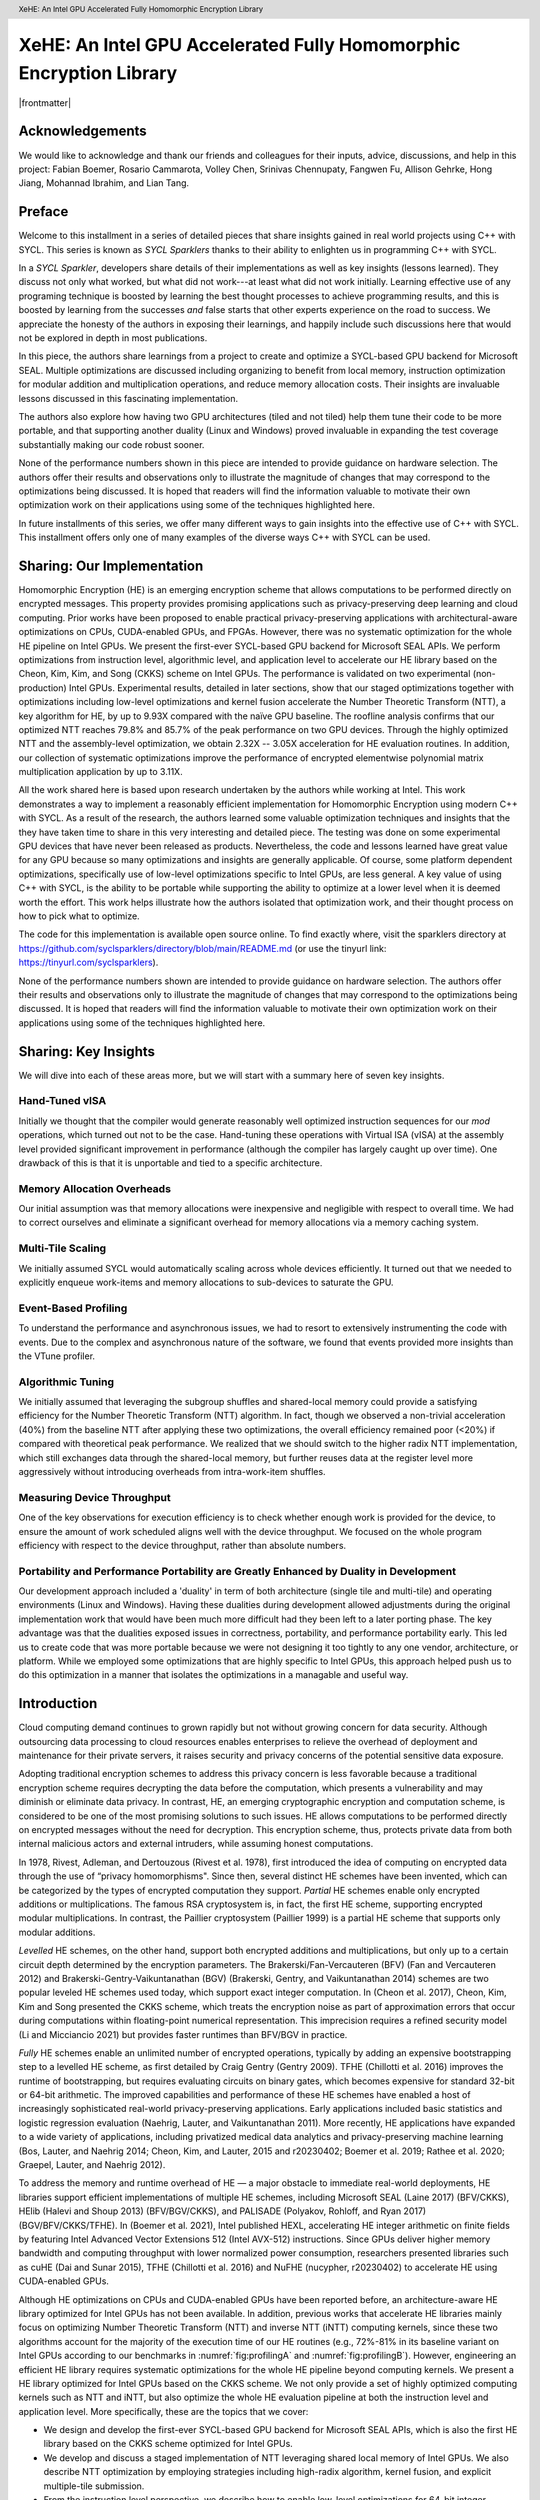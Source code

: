 ﻿.. header:: XeHE: An Intel GPU Accelerated Fully Homomorphic Encryption Library

.. footer:: Page ###Page###

.. |scriptsize| raw:: latex

   \scriptsize

.. |frontmatter| raw:: html

	Alexander Lyashevsky, Intel Corporation, Santa Clara, CA, USA<br/>
	Alexey Titov, Intel Corporation, Santa Clara, CA, USA<br/>
	Yiqin Qiu, Intel Corporation, Santa Clara, CA, USA<br/>
	Yujia Zhai, University of California, Riverside, CA, USA<br/>
	Edited by James Reinders with assistance from Henry Gabb and John Pennycook<br/>
	ISBN-13 (pbk): 979-8-88638-000-2<br/>
	ISBN-13 (electronic): 979-8-88638-001-9<br/>
	Copyright © 2023 by Codeplay Software, an independently managed wholly owned subsidiary of Intel Corporation<br/>
	This book is licensed under the Creative Commons Attribution 4.0 International License. To view a copy of this license, visit <a href="https://creativecommons.org/licenses/by/4.0/">https://creativecommons.org/licenses/by/4.0/</a> or send a letter to Creative Commons, PO Box 1866, Mountain View, CA 94042, USA. The images or other third party material in this book are included in the book's Creative Commons license, unless indicated otherwise in a credit line to the material. If material is not included in the book's Creative Commons license and your intended use is not permitted by statutory regulation or exceeds the permitted use, you will need to obtain permission directly from the copyright holder.<br/>
	Trademarked names, logos, and images may appear in this book. Rather than use a trademark symbol with every occurrence of a trademarked name, logo, or image we use the names, logos, and images only in an editorial fashion and to the benefit ofthe trademark owner, with no intention of infringement of the trademark.<br/>
	The use in this publication of trade names, trademarks, service marks, and similar terms, even if they are not identified as such, is not to be taken as an expression of opinion as to whether or not they are subject to proprietary rights.<br/>
	SYCL and the SYCL logo are trademarks of the Khronos Group Inc. in the U.S. and/or other countries. Intel, the Intel logo, Intel Optane, and Xeon are trademarks of Intel Corporation in the U.S. and/or other countries. Khronos and the Khronos Group logo are trademarks of the Khronos Group Inc. in the U.S. and/or other countries. OpenCL and the OpenCL logo are trademarks of Apple Inc. in the U.S. and/or other countries. OpenMP and the OpenMP logo are trademarks of the OpenMP Architecture Review Board in the U.S. and/or other countries.
	While the advice and information in this book are believed to be true and accurate atthe date of publication, neither the authors nor the editors nor the publisher can accept any legal responsibility for any errors or omissions that may be made.  The authors, editors, copyright holder, and publisher make no warranty, express or implied, with respect to the material contained herein.<br/>
	Any source code or other supplementary material referenced is available to readers online. To find exactly where, visit the sparklers directory at <a href="https://github.com/syclsparklers/directory/blob/main/README.md">https://github.com/syclsparklers/directory/blob/main/README.md</a> (or use the tinyurl link: <a href="https://tinyurl.com/syclsparklers">https://tinyurl.com/syclsparklers</a>).<br/>


-------------------------------------------------------------------
XeHE: An Intel GPU Accelerated Fully Homomorphic Encryption Library
-------------------------------------------------------------------

|frontmatter|


.. index:: ! acknowledgements


Acknowledgements
================

We would like to acknowledge and thank our friends and colleagues for their inputs, advice, discussions, and help in this project:
Fabian Boemer, Rosario Cammarota, Volley  Chen, Srinivas Chennupaty, Fangwen  Fu, Allison Gehrke, Hong Jiang, Mohannad Ibrahim, and Lian Tang.


Preface
=======

.. index:: ! SYCL Sparklers

Welcome to this installment in a series of detailed pieces that share insights gained in real world
projects using C++ with SYCL. This series is known as *SYCL Sparklers* thanks to their
ability to enlighten us in programming C++ with SYCL.

In a *SYCL Sparkler*, developers share details of their implementations as well as key insights
(lessons learned).  They discuss not only what worked, but what did not work---at least what did
not work initially. Learning effective use of any programing technique is boosted by learning the
best thought processes to achieve programming results, and this is boosted by learning from the
successes *and* false starts that other experts experience on the road to success. We appreciate the
honesty of the authors in exposing their learnings, and happily include such discussions here that
would not be explored in depth in most publications.

.. index:: ! Intel GPU

In this piece, the authors share learnings from a project to create and optimize a SYCL-based GPU
backend for Microsoft SEAL.  Multiple optimizations are discussed including organizing to benefit
from local memory, instruction optimization for modular addition and multiplication operations,
and reduce memory allocation costs.  Their insights are
invaluable lessons discussed in this fascinating implementation.

.. index:: ! duality

The authors also explore how having two GPU architectures (tiled and not tiled) help them tune their
code to be more portable, and that supporting another duality (Linux and Windows) proved invaluable
in expanding the test coverage substantially making our code robust sooner.

.. index:: ! Hardware configurations not shared, ! Purpose of performance data

None of the performance numbers shown in this piece are intended to provide guidance on hardware
selection.  The authors offer their results and observations only to illustrate the magnitude of
changes that may correspond to the optimizations being discussed.  It is hoped that readers will
find the information valuable to motivate their own optimization work on their applications using
some of the techniques highlighted here.

In future installments of this series, we offer many different ways to gain insights into
the effective use of C++ with SYCL.
This installment offers only one of many examples of the diverse ways C++ with SYCL can be used.

.. index:: ! Homomorphic Encryption (HE), Privacy-Preserving Computing,
           ! SYCL, ! Microsoft SEAL, CKKS, Number Theoretic Transform
	
.. index:: ! implementation

Sharing: Our Implementation
===========================

Homomorphic Encryption (HE) is an emerging encryption scheme that allows computations to be
performed directly on encrypted messages. This property provides promising applications such as
privacy-preserving deep learning and cloud computing. Prior works have been proposed to enable
practical privacy-preserving applications with architectural-aware optimizations on CPUs,
CUDA-enabled GPUs, and FPGAs. However, there was no systematic optimization for the whole HE pipeline
on Intel GPUs. We present the first-ever SYCL-based GPU backend for Microsoft SEAL
APIs. We perform optimizations from instruction level, algorithmic level, and application level to
accelerate our HE library based on the Cheon, Kim, Kim, and Song (CKKS) scheme on Intel GPUs. The
performance is validated on two experimental (non-production) Intel GPUs. Experimental results, detailed in later sections, show that our staged
optimizations together with optimizations including low-level optimizations and kernel fusion
accelerate the Number Theoretic Transform (NTT), a key algorithm for HE, by up to 9.93X compared
with the naïve GPU baseline. The roofline analysis confirms that our optimized NTT reaches 79.8\%
and 85.7\% of the peak performance on two GPU devices. Through the highly optimized NTT and the
assembly-level optimization, we obtain 2.32X -- 3.05X acceleration for HE evaluation routines. In
addition, our collection of systematic optimizations improve the performance of encrypted
elementwise polynomial matrix multiplication application by up to 3.11X.

All the work shared here is based upon research undertaken by the authors while working at
Intel. This work demonstrates a way to implement a reasonably efficient implementation for
Homomorphic Encryption using modern C++ with SYCL.  As a result of the research, the authors learned
some valuable optimization techniques and insights that the they have taken time to share in this
very interesting and detailed piece.  The testing was done on some experimental GPU devices that
have never been released as products. Nevertheless, the code and lessons learned have great value
for any GPU because so many optimizations and insights are generally applicable. Of course, some
platform dependent optimizations, specifically use of low-level optimizations specific to Intel
GPUs, are less general.  A key value of using C++ with SYCL, is the ability to be portable while
supporting the ability to optimize at a lower level when it is deemed worth the effort. This work
helps illustrate how the authors isolated that optimization work, and their thought process on how
to pick what to optimize.

The code for this implementation is available open source online.
To find exactly where, visit the sparklers directory at
https://github.com/syclsparklers/directory/blob/main/README.md (or use the tinyurl link:
https://tinyurl.com/syclsparklers).

None of the performance numbers shown are intended to provide guidance on hardware selection. The
authors offer their results and observations only to illustrate the magnitude of changes that may
correspond to the optimizations being discussed.  It is hoped that readers will find the information
valuable to motivate their own optimization work on their applications using some of the techniques
highlighted here.

.. index:: !insights

Sharing: Key Insights
=====================
We will dive into each of these areas more, but we will start with a summary here of seven key insights.

.. index:: !vISA

Hand-Tuned vISA
---------------

Initially we thought that the compiler would generate reasonably well optimized instruction
sequences for our *mod* operations, which turned out not to be the case. Hand-tuning these operations
with Virtual ISA (vISA) at the assembly level provided significant improvement in performance
(although the compiler has largely caught up over time). One drawback of this is that it is
unportable and tied to a specific architecture.

.. index:: !memory allocation overheads

Memory Allocation Overheads
---------------------------

Our initial assumption was that memory allocations were inexpensive and negligible with respect to
overall time. We had to correct ourselves and eliminate a significant overhead for memory
allocations via a memory caching system.

.. index:: !multi-tile scaling

Multi-Tile Scaling
------------------

We initially assumed SYCL would automatically scaling across whole devices efficiently. It turned out that we
needed to explicitly enqueue work-items and memory allocations to sub-devices to saturate the GPU.

.. index:: !event-based profiling

Event-Based Profiling
---------------------

To understand the performance and asynchronous issues, we had to resort to extensively instrumenting
the code with events. Due to the complex and asynchronous nature of the software, we found that
events provided more insights than the VTune profiler.

.. index:: !algorithmic tuning

Algorithmic Tuning
------------------

We initially assumed that leveraging the subgroup shuffles and shared-local memory could provide a
satisfying efficiency for the Number Theoretic Transform (NTT) algorithm. In fact, though we
observed a non-trivial acceleration (40%) from the baseline NTT after applying these two
optimizations, the overall efficiency remained poor (<20%) if compared with theoretical peak
performance. We realized that we should switch to the higher radix NTT implementation, which still
exchanges data through the shared-local memory, but further reuses data at the register level more
aggressively without introducing overheads from intra-work-item shuffles.

.. index:: device throughput

Measuring Device Throughput
---------------------------

One of the key observations for execution efficiency is to check whether enough work is provided for
the device, to ensure the amount of work scheduled aligns well with the device throughput. We
focused on the whole program efficiency with respect to the device throughput, rather than absolute
numbers.

.. index:: ! duality, Windows, Linux, single tile, multi-tile, portability, performance portability
	   
Portability and Performance Portability are Greatly Enhanced by Duality in Development
--------------------------------------------------------------------------------------

Our development approach included a 'duality' in term of both architecture (single tile and
multi-tile) and operating environments (Linux and Windows). Having these dualities during
development allowed adjustments during the original implementation work that would have been much
more difficult had they been left to a later porting phase. The key advantage was that the dualities
exposed issues in correctness, portability, and performance portability early. This led us to create
code that was more portable because we were not designing it too tightly to any one vendor,
architecture, or platform.  While we employed some optimizations that are highly specific to Intel
GPUs, this approach helped push us to do this optimization in a manner that isolates the
optimizations in a managable and useful way.


Introduction
============

.. index:: !cloud computing, !data security

Cloud computing demand continues to grown rapidly but not without growing concern for data security.
Although outsourcing data processing to cloud resources enables
enterprises to relieve the overhead of deployment and maintenance for their private servers, it
raises security and privacy concerns of the potential sensitive data exposure.

Adopting traditional encryption schemes to address this privacy concern is less favorable because a
traditional encryption scheme requires decrypting the data before the computation, which presents a
vulnerability and may diminish or eliminate data privacy. In contrast, HE, an
emerging cryptographic encryption and computation scheme, is considered to be one of the most
promising solutions to such issues. HE allows computations to be performed directly on encrypted
messages without the need for decryption. This encryption scheme, thus, protects private data from
both internal malicious actors and external intruders, while assuming honest computations.

In 1978, Rivest, Adleman, and Dertouzous (Rivest et al. 1978), first introduced the idea of
computing on encrypted data through the use of “privacy homomorphisms". Since then, several distinct
HE schemes have been invented, which can be categorized by the types of encrypted computation they
support. *Partial* HE schemes enable only encrypted additions or multiplications. The famous RSA
cryptosystem is, in fact, the first HE scheme, supporting encrypted modular multiplications. In
contrast, the Paillier cryptosystem (Paillier 1999) is a partial HE scheme that supports only
modular additions.

.. index:: ! CKKS

*Levelled* HE schemes, on the other hand, support both encrypted additions and multiplications, but
only up to a certain circuit depth determined by the encryption parameters. The
Brakerski/Fan-Vercauteren (BFV) (Fan and Vercauteren 2012) and Brakerski-Gentry-Vaikuntanathan (BGV)
(Brakerski, Gentry, and Vaikuntanathan 2014) schemes are two popular leveled HE schemes used today,
which support exact integer computation. In (Cheon et al. 2017), Cheon, Kim, Kim and Song presented
the CKKS scheme, which treats the encryption noise as part of approximation errors that occur during
computations within floating-point numerical representation. This imprecision requires a refined
security model (Li and Micciancio 2021) but provides faster runtimes than BFV/BGV in practice.

*Fully* HE schemes enable an unlimited number of encrypted operations, typically by adding an
expensive bootstrapping step to a levelled HE scheme, as first detailed by Craig Gentry (Gentry
2009). TFHE (Chillotti et al. 2016) improves the runtime of bootstrapping, but requires evaluating
circuits on binary gates, which becomes expensive for standard 32-bit or 64-bit arithmetic. The
improved capabilities and performance of these HE schemes have enabled a host of increasingly
sophisticated real-world privacy-preserving applications. Early applications included basic
statistics and logistic regression evaluation (Naehrig, Lauter, and Vaikuntanathan 2011). More
recently, HE applications have expanded to a wide variety of applications, including privatized
medical data analytics and privacy-preserving machine learning (Bos, Lauter, and Naehrig 2014;
Cheon, Kim, and Lauter, 2015 and r20230402; Boemer et al. 2019; Rathee et al. 2020; Graepel, Lauter, and Naehrig
2012).

To address the memory and runtime overhead of HE — a major obstacle to immediate real-world
deployments, HE libraries support efficient implementations of multiple HE schemes, including
Microsoft SEAL (Laine
2017) (BFV/CKKS), HElib (Halevi and Shoup 2013) (BFV/BGV/CKKS), and PALISADE (Polyakov, Rohloff, and
Ryan 2017) (BGV/BFV/CKKS/TFHE). In (Boemer et al. 2021), Intel published HEXL, accelerating HE
integer arithmetic on finite fields by featuring Intel Advanced Vector Extensions 512 (Intel AVX-512)
instructions. Since GPUs deliver higher memory bandwidth and computing throughput with lower
normalized power consumption, researchers presented libraries such as cuHE (Dai and Sunar 2015),
TFHE (Chillotti et al. 2016) and NuFHE (nucypher, r20230402) to accelerate HE using CUDA-enabled GPUs.

.. index:: ! Intel GPU, ! Number Theoretic Transform

Although HE optimizations on CPUs and CUDA-enabled GPUs have been reported before, an
architecture-aware HE library optimized for Intel GPUs has not been available. In addition, previous
works that accelerate HE libraries mainly focus on optimizing Number Theoretic Transform (NTT) and
inverse NTT (iNTT) computing kernels, since these two algorithms account for the majority of the execution
time of our HE routines (e.g., 72%-81% in its baseline variant on Intel GPUs according to our benchmarks
in :numref:`fig:profilingA` and :numref:`fig:profilingB`).  However, engineering an efficient HE library
requires systematic optimizations for the whole HE pipeline beyond computing kernels.
We present a HE library optimized for Intel GPUs based on the CKKS scheme. We not only
provide a set of highly optimized computing kernels such as NTT and iNTT, but also optimize the
whole HE evaluation pipeline at both the instruction level and application level. More specifically,
these are the topics that we cover:

-  We design and develop the first-ever SYCL-based GPU backend for
   Microsoft SEAL APIs, which is also the first HE library based on the
   CKKS scheme optimized for Intel GPUs.

-  We develop and discuss a staged implementation of NTT leveraging
   shared local memory of Intel GPUs. We also describe NTT optimization
   by employing strategies including high-radix algorithm, kernel
   fusion, and explicit multiple-tile submission.

-  From the instruction level perspective, we describe how to enable
   low-level optimizations for 64-bit integer modular addition and
   modular multiplication using inline assembly. We also provide a fused
   modular multiplication-addition operation to reduce the number of
   costly modular operations.

-  From the application level, we introduce the memory cache mechanism
   to recycle freed memory buffers on device to avoid the run-time
   memory allocation overhead. We also design fully asynchronous HE
   operators and asynchronous end-to-end HE evaluation pipelines.

-  We benchmark our HE library on two latest Intel GPUs. Experimental
   results show that our NTT implementations reaches up to 79.8% and
   85.7% of the theoretical peak performance on both experimental GPUs,
   faster than the naïve GPU baseline by 9.93X and 7.02X, respectively.

-  The proposed and thoroughly discussed NTT and assembly-level
   optimizations accelerate five HE evaluation routines under the CKKS
   scheme by 2.32X -- 3.05X. In addition, the polynomial elementwise
   matrix multiplication applications are accelerated by 2.68X -- 3.11X
   by our entire collection of systematic optimizations.

.. index:: !insights

.. _sec:learning:

Learning Points
===============

We summarized our insights earlier, and here we will dig into them a little more deeply by offering
more technical details behind our prior comments.  Since we will revisit each of these as we discuss
the coding in more detail, you may wish to bookmark this section to read after diving into the
details of the code.  These insights came during our design and development process. After sharing
these insights, we provide high-level comments on the overall software structure in
:ref:`sec:overall-structure`.  Background and related works are introduced in
:ref:`sec:background`. We further detail the system-level designs and optimizations in
:ref:`sec:architecture`. We present the optimization approaches in :ref:`sec:optimizations` as well
as other development strategies in :ref:`sec:development-strategies`. Evaluation results are
provided in :ref:`sec:results`. We conclude by presenting potential future work in
:ref:`sec:conclusion`.

During the development process of the whole software system, we have
been faced with challenges and have learned a series of things. Although
some of which might seem straightforward to a well-experienced
developer, we believe it is of worth to explicitly highlight them before
extending to the design details, in order to better address the
educational nature of our discussion and to provide additional structure
in our explanation.

.. index:: vISA

-  Initially we thought that the compiler would generate reasonably well
   optimized instruction sequences for our **mod** operations. It turns
   out that those elementary operations were not optimally compiled and
   we looked into optimizing them. Virtual ISA (vISA) was a way to
   hand-tune these key operations at the assembly level and provide
   significant improvement in performance. It is worth noting that at
   the end of development the gap between vISA code and
   compiler-generated code has reduced significantly as the compiler has
   caught up with the hand-written assembly sequence, see
   :ref:`sec:visa`. The drawback of this approach is in
   tying to a specific architecture. New GPUs will require this portion of
   code to be revised in order to be functional.

-  Our initial assumption was that memory allocations were inexpensive
   and negligible with respect to overall time. We had to correct
   ourselves and eliminate the significant overhead for memory allocations
   through use of our mem cache system, see :ref:`sec:memcache`.

-  We initially assumed that using C++ with SYCL easily led to scaling across whole device
   efficiently. In fact, it turned out that we needed to explicitly
   subdivide the device and queue work-items and memory allocations
   separately for each sub-device in order to efficiently saturate the
   GPU.

.. index:: event-based profiling
   
-  To understand the performance and asynchronous issues, we had to
   resort to extensively instrumenting the code with events. These
   allow us to meticulously organize the asynchronous workflow and attribute
   time lags correctly. Due to the complexity of our software, we found
   limited help in using the VTune profiler. We found focusing on events was
   most effective for us at that time. It is likely the VTune profiling will
   grow in capabilities but it is always wise to be able to compare
   using it with simply focusing on events as we did.

.. index:: Number Theoretic Transform, !subgroup shuffling

-  We initially assumed that leveraging the subgroup shuffling feature
   as well as the shared-local memory can provide us with a satisfying
   efficiency for the Number Theoretic Transform (NTT) algorithm. In
   fact, though we observed a non-trivial acceleration
   (:math:`\sim`\ 40%) from the baseline NTT after applying these two
   optimizations, the overall efficiency remains poor (<20%) if compared
   with the theoretical peak performance. We realized that we should
   switch to the higher radix NTT implementation, which still exchanges
   data through the shared-local memory, but further reuses data at the
   register level more aggressively without introducing the subgroup
   shuffling overhead for intra-work-item data exchanging.

.. index:: SYCL, !vISA

-  Including vISA limits portability, when used, of any code. It
   ties the execution to a specific platform, even an architecture. This
   can be a drawback introducing additional complexity, when trying to
   have multiple platforms supported. Balancing the pros and cons are important.

.. index:: !device throughput

-  One of the key observations for execution efficiency is to check
   whether enough work is provided for the device. Make sure the amount
   of work scheduled aligns well with the device throughput. Therefore,
   we focused on the whole program efficiency with respect to the device
   throughput, rather than absolute numbers.

Two Lessons in the Value of Duality
===================================

.. index:: duality, Windows, Linux, single tile, multi-tile, portability, ! performance portability

One strong learning, we want to stress is the high value of developing code with multiple targets at
the time of development, instead of developing for one platform (device and OS) and then
porting. Finding non-portable issues during original development proved to have enormous value. We
believe that in this age of ever increasing options in hardware variety from multiple vendors, this
should be the preferred approach in developing portable software. Doing otherwise, leaves too many
design adjustments (large and small) to a porting phase when such adjustments are more difficult and
generally perceived as unplanned work. Both issues make it hard to find time to do the work needed
for portability, and the result is less portable code often suffering extreme degrees of vendor and
architecture lock-in.

For us, having two different GPU architectures representing variety of possible hardware
configurations–--number of EUs, sub-devices. cache sizes, off-chip memory capacity, bandwidth,
etc.---allowed us to study the behavior of the end-to-end application based on real data instead of
relying on “theoretical estimations”. It gave clear indications of the performance gain (or loss)
while moving from one configuration to another simplifying a path the library’s deployment on the
commercially available devices in the near future.

Combined with multiple HE CKKS scheme setups, the variety of architectural configurations challenged
our implementation on multiple levels: usability, functionality, optimization, and scalability to
name a few.

Profiling on both types of GPUs provides insight into how optimization strategies, scaling, memory
buffer tracking algorithm, etc. perform under varying hardware and algorithmic constraints.

For example, depending on the numbers of EUs different strategy can be employed at the core
algorithmic level in assigning different NTT workloads to each work-group, improving utilization the
particular device.

.. index:: scalability

The multi-sub-device configuration gave significant insight into a scalability issues easily
applicable to multi-GPU and multi-node configurations in the future.

Due to different throughput, and latency characteristics on two devices it also helped to fix
multiple asynchronicity issues on functional and performance levels.

We have purposely exploited another duality--Linux and Windows operating systems---by keep the
application running on both it made us feel like it doubled our test coverage. Our experiences in
software development have shown, time and time again, that co-verification on multiple OSs helps to find many issues much
earlier in development cycle.

.. index:: !lock-in

We strongly encourage developing for multiple platforms (devices and operating environments) from
the outset, to be more portable and robust, than if development work is completed on one platform
and then significant new problems only arise when porting. During development, issues can encourage
different structure and approaches by being exposed well before coding is done. This applies to all
prototyping, as well as first implementations. Waiting to port until after development is complete,
will result in less portability and more lock-in to the original development platform.


.. index:: !program structure

.. _sec:overall-structure:

Preliminary Words on the Overall Program Structure
==================================================

You will be able to read about the .gpu() feature of our library later in our explanations.
In a nutshell it marks the HE data (Cyphertext, Plaintext)
as GPU-targeted. The philosophy behind the interface is similar to that
of PyTorch. GPU-"touched" data is going to be processed on GPU without
any additional efforts from a developer. The major goal is to remove any
psychological barrier for a developer to use an accelerated version and
to make an acceleration as painless as possible. If there is a GPU
available it accelerates your software silently and automatically.
As an additional benefit of our .gpu() interface, it enables an easy mix and
much of CPU and GPU processing while debugging. Considering the data in
an encrypted pipeline does not have any interpretable meaning, the
importance of a flexible CPU, GPU compute flow interleaving is apparent.
The most efficient way to debug such a pipeline is to have a "verified"
prototype (e.g., on a CPU) and to compare results bit by bit at every stage
on-line.

The .gpu() interface is not directly connected to the acceleration. The back-end GPU library does
not know why it processes a specific set of Cyphertexts. Our .gpu() approach adds some complexity to
the plugin part of XeHE we are going to discuss later as well (see :ref:`sec:dotgpu`). But we still
think these efforts are worthy since they open a window to a wide range of problems related to
portability and programmability of the accelerated software.

One of the huge advantages of SYCL is that it can play well with C++ in
terms of function signatures, templates, lambda expressions, overloading
rules and other modern C++ features. Other proprietary solutions often
require some special decorations and signatures for kernels and kernel
subroutines. SYCL, however, can reuse C++ routines without
modifications. We have utilized this property for a variety of purposes
during the development and verification cycles. A few well evaluated on
CPUs, but rather complicated algorithms of modulo arithmetic have been
directly inserted as a core parts of GPU kernels without any
modifications. As a result, they produce correct results on GPUs
instantly. It boosts the GPU development productivity enormously.

Yet another helpful trick, induced by this strong alignment to C++, is to develop
a simulation of rather non-obvious GPU kernel on CPU. Later debug it on
CPU and then move to GPU with a single minor modification in function
signature only. In this way, we developed two launching procedures for
the same kernel. One of which has a SYCL queue as its first parameter
while the other without it, with all other arguments kept intact and in
the same exact order.

The procedure, without queue parameters, runs the kernel on the CPU. It does so
in a loop over the kernel working domain, sending the index of the loop
as an additional parameter that simulates the kernel thread index. After
receiving the functionality of the CPU version correctly, the only
things left are to switch to the other launch routine with queue and run
the same (already verified) kernel on the GPU. Admittedly the technology
here is simplified a bit for brevity, but not too much. This trick
allows amazingly fast functional bring-ups for very complex kernels. We discuss
this incredibly positive experience in later sections.

The paragraph devoted to the program structure would not be complete if we
miss mentioning our rather sophisticated project build system. Besides
allowing multiple configurations of the development environment it has
the desirable feature of building an exclusively CPU-based system or by default
GPU-based system (as opposed to the .gpu()-controlled one, see above). This
allows us to evaluate and to compare the behavior and functional correctness
of the system in multiple corner cases.

.. _sec:background:

Background and Related Works
============================

.. index:: Intel GPU

In this section, we briefly introduce the basics of the CKKS HE scheme.  We then introduce the
general architecture of Intel GPUs and summarize prior works of NTT optimizations on both CPUs and GPUs.

.. _sec:ckks:

Basics of CKKS
--------------

.. index:: ! CKKS, Microsoft SEAL

The CKKS scheme was first introduced in (Cheon et al. 2017), enabling approximate computation on
complex numbers. This approximate computation is particularly suitable for real-world floating-point
operations that are approximate by design. Further work improved CKKS to support a full <residue
number system (RNS) (Cheon et al. 2018a) and bootstrapping (Cheon et al. 2018b). In our work, we
select CKKS as our FHE scheme, as implemented in Microsoft SEAL (Laine 2017).

The CKKS scheme is composed of following basic primitives: *KeyGen*, *Encode*, *Decode*, *Encrypt*,
*Decrypt*, *Add*, *Multiply* (*Mul*), *Relinearize* (*Relin*) and *Rescale* (*RS*). To be more
specific, *KeyGen* first generates a set of keys for the CKKS scheme. An input message is encoded to
a plaintext and then encrypted to a ciphertext.  One can evaluate (compute) directly on the
encrypted messages (ciphertexts). Noises are accumulated during the HE evaluation until one applies
a *Relin* followed by a *RS* to the ciphertext. Once all the HE computations are completed, the
result ciphertext is decrypted and decoded, providing the same result as ordinary non-HE
computations. We provide only cursory descriptions here and refer interested readers to (Cheon et
al. 2017) for details.

Number Theoretic Transform and Residue Number System
----------------------------------------------------

.. index:: ! Number Theoretic Transform

As noted in (Longa and Naehrig 2016), the NTT can be exploited to
accelerate multiplications in the polynomial ring
:math:`\mathcal{R}_q=\mathbb{Z}_q[x]/(x^N+1)`. We represent polynomials
using a coefficient embedding:
:math:`\mathbf{a}=(a_0,...,a_{N-1})\in \mathbb{Z}_q^N` and
:math:`\mathbf{b}=(b_0,...,b_{N-1})\in \mathbb{Z}_q^N`. Let
:math:`\omega` be a primitive :math:`N`-th root of unity in
:math:`\mathbb{Z}_q` such that :math:`\omega^N\equiv 1(\mod q)`. In
addition, let :math:`\psi` be the 2\ :math:`N`-th root of unity in
:math:`\mathbb{Z}_q` such that :math:`\psi^2=\omega`. Further defining
:math:`\Tilde{\mathbf{a}}=(a_0,\psi a_1,...,\psi^{N-1}a_{N-1})` and
:math:`\Tilde{\mathbf{b}}=(b_0,\psi b_1,...,\psi^{N-1}b_{N-1})`, one can
quickly verify that for
:math:`\mathbf{c}=\mathbf{a}\cdot \mathbf{b}\in \mathbb{Z}_q^N`, there
holds the relationship :math:`\mathbf{c}=\mathbf{\Psi^{-1}}\odot`
iNTT\ :math:`(`\ NTT\ :math:`(\Tilde{\mathbf{a}})\odot`\ NTT
:math:`(\Tilde{\mathbf{b}}))`. Here :math:`\odot` denotes elementwise
multiplication and :math:`\mathbf{\Psi^{-1}}` represents the vector
:math:`(1,\psi^{-1},\psi^{-2},...,\psi^{-(N-1)})`. Therefore, the total
computational complexity of ciphertext multiplication in
:math:`\mathcal{R}_q` is reduced from :math:`O(N^2)` to
:math:`O(N\log N)`.

.. index:: ! Chinese Remainder Theorem

In practice, since polynomial coefficients in the ring space are big integers under modulus
:math:`q`, multiplying these coefficients becomes computationally expensive. The Chinese Remainder
Theorem (CRT) is typically employed to reduce this cost by transforming large integers to the
Residue Number System (RNS) representation. According to CRT, one can represent the large integer
:math:`x \mod q` using its remainders :math:`(x \mod p_1, x \mod p_2, \hdots, x \mod p_n)`, where
the moduli :math:`(p_1,p_2,...,p_n)` are co-prime such that :math:`\Pi p_i=q`. We note the CKKS
scheme has been improved from the initial presentation in :ref:`sec:ckks` to take full
advantage of the RNS (Cheon et al. 2018a).

To summarize what we have discussed, to multiply polynomials :math:`\mathbf{a}` and
:math:`\mathbf{b}` represented as vectors in :math:`\mathbb{Z}_q^N`, one needs to first perform the
NTT to transform the negative wrapped :math:`\Tilde{\mathbf{a}}` and :math:`\Tilde{\mathbf{b}}` to
the NTT domain. After finishing elementwise polynomial multiplication in the NTT domain, the iNTT
is applied to convert the product to the coefficient embedding domain. When the polynomials are in
RNS form, both the NTT and iNTT are decomposed to :math:`n` concurrent subtasks. Finally, we compute
the outer product result by merging the iNTT-converted polynomial with :math:`\mathbf{\Psi^{-1}}`.

.. _sec:ntt:

NTT optimizations
-----------------

Due to the pervasive usage of NTT and iNTT in HE, prior researchers proposed optimized
implementations for NTT on CPUs(Boemer et al. 2021), CUDA-enabled GPUs(Al Badawi et al. 2018; Goey
et al. 2021; vernamlab, r20230402; Sangpyo Kim et al. 2020) and FPGAs(Sunwoong Kim et al. 2020; Riazi et
al. 2020). On the CPU end, SIMD instructions enable a wider data processing width to accelerate a
broad range of applications (Wang et al. 2013; Zee and Geijn 2015; Intel Math Kernel
Library. Reference Manual 2009; Zhai et al. 2021; Zhao et al. 2020). Leveraging this architectural
feature, Intel HEXL provides a CPU implementation of the radix-2 negacyclic NTT using Intel AVX512
instructions(Boemer et al. 2021) and Harvey’s lazy modular reduction approach (Harvey 2014).
GPU-accelerated NTT implementations typically adopt the hierarchical algorithm first presented by
Microsoft Research for the Discrete Fourier Transform (DFT)(Govindaraju et al. 2008). In (vernamlab,
r20230402), researchers implemented the hierarchical NTT with twiddle factors, which are multiplicative
constants in the butterfly computation stage (i.e.,  :math:`W` the Algorithm shown in :numref:`fig:butterfly-ntt`), cached in shared memory. Rather than caching twiddle factors, in (Sangpyo
Kim et al. 2020), Kim et al. computed some twiddle factors on-the-fly to reduce the cost of modular
multiplication and the memory access number of NTT. In (Goey et al. 2021), Goey et al. considered
the built-in warp shuffling mechanism of CUDA-enabled GPUs to optimize NTT.

The hierarchical NTT implementation computes the NTT in three or four phases (Goey et al. 2021;
Govindaraju et al. 2008). An :math:`N`-point NTT sequence is first partitioned into two dimensions
:math:`N = N_\alpha \cdot N_\beta` and then :math:`N_\alpha` NTT workloads are proceeded
simultaneously, where each workload computes an :math:`N_\beta`-point NTT. After this columnwise
NTT phase is completed, all elements are multiplied by their corresponding twiddle factors and
stored to the global memory. In the next phase, :math:`N_\beta` simultaneous rowwise
:math:`N_\alpha`-point NTTs are computed followed by a transpose before storing back to the global
memory. :math:`N_{\alpha}` and :math:`N_{\beta}` are selected to fit the size of shared memory on
GPUs. Considering both the RNS representation of NTT and the batched processing opportunities in
real-world applications can provide us with sufficient parallelisms, we adopt the staged NTT
implementation rather than the hierarchical NTT implementation.

An Overview of Intel GPUs
-------------------------

.. index:: ! Intel GPU

We use the Intel Gen11 GPU as an example (Intel, r20230402d.) to
elaborate the hierarchical architecture of Intel GPUs. An Intel GPU
contains a set of execution units (EU), where each EU supports up to
seven simultaneous hardware threads, namely EU threads. In each EU,
there is a pair of 128-bit SIMD ALUs, which support both floating-point
and integer computations. Each of these hardware threads
has a 4KB general register file (GRF). So, an EU contains
:math:`7 \times 4`\ KB :math:`=28`\ KB GRF. Meanwhile, GRF can be viewed
as a continuous storage area holding a vector of 16-bit or 32-bit
elements. For most Intel Gen11 GPUs, 8 EUs are aggregated into 1
Subslice. EUs in each Subslice can share data and communicate with each
other through a 64KB highly banked data structure — shared local memory
(SLM). SLM is accessible to all EUs in a Subslice but is private to EUs
outside of this Subslice. Not only supporting a shared storage unit,
Subslices also possess their own thread dispatchers and instruction
caches. Eight Subslices further group into a Slice, while additional
logic such as geometry and L3 cache are integrated accordingly.

.. _sec:architecture:

System Architecture
===================

Overview
--------

.. index:: ! XeHE FHE GPU accelerating library, ! Microsoft SEAL

XeHE FHE GPU accelerating library has been designed to work as a backend of Microsoft SEAL, one of
the most popular open-source HE software packages and HE APIs. The overall XeHE architecture is
depicted in :numref:`fig:xehe-arc`.

.. figure:: _images/SEAL_XEHE_integration.png
   :alt: SEAL XeHE integration
   :name: fig:xehe-arc
   :width: 80.0%

   SEAL XeHE integration

.. figure:: _images/SEAL_XEHE_co_op.png
   :alt: SEAL-XeHE cooperation
   :name: fig:seal-xehe
   :width: 90.0%

   SEAL-XeHE cooperation

.. index:: Microsoft SEAL

The XeHE architecture consists of two major parts: a separate
Microsoft SEAL plugin built into the Microsoft SEAL binary and XeHE
back-end library linked to Microsoft SEAL library dynamically. This
design choice allows to reuse the XeHE back-end with other popular HE
front-ends (Palisade, etc.). :numref:`fig:seal-xehe` depicts the
cooperation between SEAL, XeHE plugin and XeHE back-end, using SEAL
Square() API as a concrete example. In particular, XeHE plugin
converts SEAL data objects (Ciphertext and/or Plaintext) into XeHE
Memory objects. This abstracts out GPU memory allocation,
de-allocation and buffer’s lifetime. :ref:`sec:memcache` and
:ref:`sec:buffer_lifetime` offer a more detailed discussion. The plugin
routes calls to XeHE backend APIs to execute HE operators on the GPU.

For any SEAL object participating in the GPU-bound operation, the
**on-gpu** status is assigned to it, as shown in the :ref:`sec:dotgpu`.
The deferred allocations and data transfers are
executed by plugin right before XeHE backend APIs are called.

The XeHE backend library is responsible for executing HE operators on
GPU. To support the XeHE-accelerated software design constraints
(shown in :ref:`sec:design`), we also maintain the GPU memory cache
(:ref:`sec:memcache`), manage the GPU buffers lifetime
(:ref:`sec:buffer_lifetime`), control the asynchronicity
(:ref:`sec:async`). The performance profiling events
(:ref:`sec:events`) are also supported to benchmark all of the
instruction and algorithm level optimizations enabled in our HE
library.

.. _sec:design:

Design Principles and Constraints
---------------------------------

During the development, we maintain the following design principals and
constraints: (A) Alignment with Microsoft SEAL, (B) Asynchronicity with the Host, (C) Scalability, and (D) Client-Server control flow.
Let's look at each of these in a bit more detail.

Keeping the Level of Programmability Aligned with Microsoft SEAL
~~~~~~~~~~~~~~~~~~~~~~~~~~~~~~~~~~~~~~~~~~~~~~~~~~~~~~~~~~~~~~~~

.. index:: Microsoft SEAL

To maximize alignment, to the extent possible, we strive to keep the following features:

-  usage of APIs, C++ constructs, classes and objects exposed by
   Microsoft SEAL with minimum restriction.

-  easy adoption of the accelerated version of Microsoft SEAL.

-  integration with an upstream software stack and tools: HE
   applications, Microsoft SEAL HE compiler EVA, HE performance and
   verification tool chains (HEBench) etc.

.. _sec:async:

Asynchronicity with the HOST
~~~~~~~~~~~~~~~~~~~~~~~~~~~~

.. index:: Microsoft SEAL, CKKS

In the CKKS scheme, an input message is first encoded and then encrypted to generate cipher-texts,
and XeHE computes directly on the already-encrypted messages, following the HE definition. The HOST
software stack is responsible for encoding and encrypting the input data, applications control flow
through the SEAL APIs, decrypting and decoding results at the end of computations.

The XeHE library is responsible for moving data to and from accelerator.  The library also
implements corresponding HE operators normally comprised of a sequence of GPU kernels. It works
asynchronously from the HOST and frees the host to do other HE application-related tasks and
housekeeping. Once a common security parameters-related data and Ciphertext operands are sent to the
GPU, the synchronization with the HOST becomes unnecessary and the computation on the GPU starts as
soon as the first kernel of the computational graph is submitted. Once all GPU computations are
completed, XeHE synchronizes with the HOST and returns back to it the results of calculations. The
results are then decrypted and decoded. See :numref:`fig:gpu-async` depicting the
asynchronous control flow of XeHE library and :ref:`sec:async_exec`.

.. _sec:scalability:

Scalability
~~~~~~~~~~~

FHE is extremely compute intensive, and it contains embarrassingly
parallel workloads. Our software design allows an easy scale-up when
deploying on a new accelerating device with a higher computation
throughput and more compute unit or tiles. Each tile is recognized as a
separate device and all tiles can work asynchronously and in parallel.
Similarly with its transparent client-server architecture XeHE library
allows easy scaling-out with other compute nodes.

Client-server Control Flow
~~~~~~~~~~~~~~~~~~~~~~~~~~

The client-server architecture built into the XeHE design serves as a
foundation for implementing scalability and asynchronicity with the
HOST. The "HOST" client may run locally and "ACCELERATOR DEVICE" can
process HE operators and the application logic locally or/and remotely
in the cloud or on a separate dedicated server. :numref:`fig:gpu-async-cfg` depicts the client-server XeHE design.

.. figure:: _images/asychronous-cfg_new_cropped.png
   :alt: Client (CPU)/Server (GPU) control/data flow.
   :name: fig:gpu-async-cfg
   :width: 80.0%

   Client (CPU)/Server (GPU) control/data flow.

.. _sec:dotgpu:

**.gpu()** Method and its Repercussions
---------------------------------------

To conform with our "Programmability" design constraint, we have
introduced **.gpu()** method for SEAL Plaintext and Ciphertext objects.
This method triggers offloading for execution on GPU. The object still
operates exactly the same way. If the operand was previously marked with
**.gpu()**, then upon the SEAL Evaluator API call the operation will be
executed on GPU. This transparent execution makes the porting to the
accelerated version much more intuitive and debuggable.

In :numref:`code:Listing001` we share a code snippet from the HE
multiply-add functionality test in XeHE test suite. The snippet is
well commented to explain how our implementation works under the hood.

.. index:: Microsoft SEAL

.. code-block:: c++
   :name: code:Listing001
   :caption: SEAL/XeHE code interleave

   .
   // functionality verification snippet
   //
   // SEAL software runs
   // with XeHE plugin and XeHE backend

   // evaluator, encryptor, decryptor, encoder
   // are all instantiated with proper security parameters
   // Ciphertext objects
   // encrypted1, encrypted2, encrypted3
   // have been properly encrypted
   // Plaintext objects
   // plainRes, xe_plainRes are properly instantiated

   // output vector is the result from CPU-based calculations
   // xe_output vector is the result from GPU-based calculations

   vector<complex<double>> output(slot_size);
   vector<complex<double>> xe_output(slot_size);

   // copy constructors to save input data intact
   // for the GPU verification
   seal::Ciphertext cpu_encrypted1(encrypted1);
   seal::Ciphertext cpu_encrypted2(encrypted2);
   seal::Ciphertext cpu_encrypted3(encrypted3);


   // CPU calculation
   seal::Ciphertext cpu_encrypted_tmp;
   // HE multiply on CPU
   evaluator.multiply_inplace(cpu_encrypted1, cpu_encrypted2);
   // HE add on CPU
   evaluator.add(cpu_encrypted1, cpu_encrypted3, cpu_encrypted_tmp);

   // decryption, decoding
   // are always on CPU
   decryptor.decrypt(cpu_encrypted_tmp, plainRes);
   encoder.decode(plainRes, output);

   // GPU calculation
   // copy constructors
   // encrypted data are still in system memory
   seal::Ciphertext xe_encrypted1(encrypted1);
   seal::Ciphertext xe_encrypted2(encrypted2);
   seal::Ciphertext xe_encrypted3(encrypted3);

   // C++ constructor, no data allocated
   seal::Ciphertext xe_encrypted_tmp;

   // the ciphertext object xe_encrypted1
   // is touched with .gpu() call
   // no data allocation or data movement have occurred
   xe_encrypted1.gpu();

   // HE multiply operator has been called.
   // since xe_encrypted1 has been ".gpu() touched"
   // the operation is going to be routed to GPU processing
   // any other operand participating in GPU-bound HE operation involving xe_encrypted1
   // is going to be ".gpu() touched" implicitly.

   // following HE operators are going to be routed to GPU processing
   // thanks to ".gpu() touched" xe_encrypted1 Ciphertext object

   // GPU memory allocation and data upload occur
   // only at the point of the XeHE library API invocation
   // thanks to the differed ("lazy") approach (see subsection "Buffer lifetime control").

   evaluator.multiply_inplace(xe_encrypted1, xe_encrypted2);

   // Here xe_encrypted3, xe_encrypted_tmp are going to be ".gpu() touched" implicitly;
   // xe_encrypted3 data is going to be uploaded to GPU memory;
   // xe_encrypted1 is in GPU memory already.

   evaluator.add(xe_encrypted1, xe_encrypted3, xe_encrypted_tmp);

   // all previous GPU operation are executed asynchronously;
   // synchronisation occurs only at this point

   // decryption, decoding
   // are always on the host

   decryptor.decrypt(xe_encrypted_tmp, xe_plainRes);
   encoder.decode(xe_plainRes, xe_output);

   // next is to verify output and xe_output vectors are close enough
   // ...

.. index:: Microsoft SEAL

:numref:`code:Listing002` is a short snippet of the SEAL Evaluator class when it is compiled with XeHE plugin showing
**.gpu()** effect on the computational flow.

.. code-block:: c++
   :name: code:Listing002
   :caption: SEAL Evaluator XeHE plugin call

   //SEAL_USE_INTEL_XEHE flag controls both the build and compilation processes.
   //multiply_inplace_ckks() is a XeHE plugin API and a peer to CPU ckks_multiply version.

   void Evaluator::multiply_inplace(
       Ciphertext &encrypted1,
       const Ciphertext &encrypted2,
       MemoryPoolHandle pool)
       {
           auto context_data_ptr = context_.first_context_data();
           switch (context_data_ptr->parms().scheme())
           {
           case scheme_type::ckks:
   #ifdef SEAL_USE_INTEL_XEHE
   // GPU routed code
               if (encrypted1.on_gpu() || encrypted2.on_gpu())
               {
                   get_xehe_plugin().
                       multiply_inplace_ckks(
                           encrypted1,
                           encrypted2);
               }
               else
   #endif
   // Original SEAL code
               {
                   ckks_multiply(encrypted1,
                       encrypted2,
                       pool);
               }
               break;
           default:
               throw invalid_argument(
               "unsupported scheme");
           }
       }

.. _sec:lazy_alloc:

Deferred (*lazy*) Allocation and Data Transfer
----------------------------------------------

Not all **.gpu()**-marked Ciphertext objects might reach the actual GPU
calculation, due to, for example, going out of scope. To that end, the
GPU memory allocation and data upload to the GPU memory are deferred and
done lazily. The allocations and uploads happen only at the point of
actual XeHE library API call. Exactly when Ciphertext objects host data
has to appear in GPU memory to serve as inputs or outputs of the call.
The following pseudo C++ code describes states and the state machine
driving the lazy GPU memory allocation and data upload. :numref:`code:Listing003`
should help get a sense of the state machine design and
its complexity.

.. code-block:: c++
   :name: code:Listing003
   :caption: Deferred (*lazy*) memory allocation and upload state machine

   //inside SEAL::Cipheretxt class the following member variables controlling in "lazy" memory allocation and data upload.

   class Ciphertext{
       bool m_gpu = false; //true - .gpu() touched; destine to GPU acceleration.
       bool m_dirty = false; // true - object's host buffer has been newly filled or updated.
       bool m_on_gpu = false; // true - the GPU data has been allocated and the host buffer has been uploaded to GPU.
       size_t m_size = 0; // the HOST buffer size has to be == GPU memory size.
       XeHEBuffer* m_gpu_buf = nullptr; // abstract representation of the XeHE GPU memory buffer
   }

   // on ciphertext encryption
   seal:: Encryptor::encrypt(const Plaintext &pt, Ciphertext & ct)
   {
        // the dirty flag is set to true
        // signalling the host memory buffer update.
        // no GPU memory allocation occurs.
        ct.m_dirty = true;
   }

   // on Ciphertext object copy constructor
   seal::Ciphertext(const Ciphertext & other){
       // if the source object is touched the target is going to be touched implicitly as well.

       m_gpu = other.m_gpu;

       // Implicit allocation and data copy

       // if the source is already in GPU memory
       if (other.m_gpu && other.m_on_gpu)
       {
           // allocate target gpu memory
           m_gpu_buf = gpu_alloc(other.m_size);

           // copy GPU data from source to target
           copy(*this.m_gpu_buf, other.m_gpu_buf, m_size);

           m_on_gpu = true;
           m_size = other.size;
        }
        // other functionality
        ...
    }

   // on execution of XeHE API call
   plugin::XeHE_Evaluator::SomeApi(
       const Ciphertext & ct_in,
       Ciphertext & ct_out, ...){

       // assume both ct_in and ct_out are gpu bound (".gpu() touched") at this point of execution.

       // ct_in state machine
       bool new = false;

       // if there is no gpu memory, allocate it
       if ((new = !ct_in.m_on_gpu)) {
           ct_in.m_gpu_buff = new_buffer(m_size);
           ct_in.m_on_gpu = true;
       }

       // if this is a new buffer or the old one has been updated by the host,
       // upload data to GPU memory
       if (new || ct_in.m_dirty) {
           ct_in.upload(ct_in.m_size);
           ct_in.m_dirty = false;
       }

       // if the operation requires the ciphertext to result in a new size
       // allocate new buffer and copy old content into it
       new_size = get_new_size();
       if (ct_in.m_on_gpu && ct_in.m_size != new_size) {
           new_buf = new_buffer(new_size);
           copy(new_buf, ct_in.m_gpu_buf, ct_in.m_size);
           ct_in.m_gpu_buff = new_buf;
           ct_in.m_size = new_size;
       }

       // similar state machine is applied to ct_out object
       // taking into the consideration its output properties

       // the following routine executes an XeHE library Api
       // it operates only on the XeHE GPU memory buffer abstractions
       // not knowing anything about SEAL objects and classes
       xehe::XeHE.SomeApi(
           ct_in.m_gpu_buf,
           ct_out.m_gpu_buf,
           ...);
   }


.. figure:: _images/memcache-buffer_cropped_updated.png
   :alt: Memory cache design
   :name: fig:mem-cache
   :width: 90.0%

   Memory cache design

.. _sec:memcache:

GPU Memory Cache
----------------

To reduce the overhead introduced by runtime GPU memory allocation, a GPU memory cache mechanism has
been built into XeHE library design, as shown in :numref:`fig:mem-cache`. The motivation for a GPU
memory cache is twofold. First, GPU devices might have a noticeable latency between the request and
action of memory allocation within our *lazy* allocation paradigm. Second, the required memory sizes
for ciphertexts often lie in a small set of sizes related to static security parameters. Therefore,
temporary memory buffers between nodes of the HE computational graph are likely to have similar
sizes drastically simplifying the reuse policy of previously allocated memory buffers.

.. index:: Microsoft SEAL

Similar to Microsoft SEAL, XeHE library introduces a memory pool to collect and re-assign outdated
GPU memory buffer pointers in the HE pipeline. A request for a GPU memory buffer pointer is routed
through the memory cache to check if there exists a memory buffer in the free pool with a capacity
larger than the requested size. If such free memory buffer is found, pointer of the memory buffer is
reassigned to the request and moved into allocated (or active) pool (list). Upon freeing a used
memory buffer, the GPU memory pointer is moved back to the free pool for potential reuse but the
memory buffer is kept allocated. Actual GPU memory allocations are only performed when the free pool
has no suitable match. Therefore, most of the GPU memory buffer request will only involve pointer
assignments, drastically reducing memory buffer allocation latency compared to real GPU memory
allocations. API for the memcache should also include a method to flush the pool of free memory
buffers. :numref:`code:Listing004` shows an example of simple memcache class to achieve this.
:numref:`code:Listing005` and :numref:`code:Listing006` detail the memory allocation and deallocation, respectively, in our memory cache class.

.. code-block:: c++
   :name: code:Listing004
   :caption: Memory cache class and methods

   typedef struct {
       void* dev_ptr_;
       size_t capacity_;
   } FREE_STRUCT;

   typedef struct {
       size_t capacity_;
       // this union structure will be discussed later
       union {
           uint64_t retained_ : 1;
           uint64_t ready_to_free : 1;
       };
   } ALLOC_STRUCT;

   class Memcache{
   public:
       Memcache(const cl::sycl::queue & q):q_(q){};

       // deallocate all cached buffers - EOL memcache
       ~Memcache(void);

       // deallocation of all free but unused buffers
       void free_pool_free_buffers(void);

       // deallocate free buffers and deactivate cache, so that all follow up free requests are real deallocations
       void dealloc(void);

       // API to free an allocated buffer
       void pool_free(void * data, size_t capacity, bool uncached = false);

       // API to allocate a buffer of type T
       template<typename T>
       T * pool_alloc(size_t buffer_size, size_t & capacity, bool uncached = false);

   private:
       // utility function to add a pointer&capacity to allocated pool
       void add_to_alloc_pool(void* new_ptr, size_t capacity, uint32_t retained = 0);

       // utility function to remove a pointer from allocated pool
       void remove_from_alloc_pool(void* ptr);

       // utility function to add a pointer&capacity to free pool
       void add_to_free_pool(void* ptr, size_t capacity, bool uncached = false);

       // utility function to find a pointer with capacity>size and remove from free pool
       void* remove_from_free_pool(size_t size, size_t& capacity);

       // utility function to check if a pointer is retained
       uint32_t is_retained(void* ptr);

       // utility function to check if a pointer is ready to free
       uint32_t is_ready_to_free(void* ptr);

       // utility function to get the free pool instance for the memcahce
       std::vector<FREE_STRUCT>& get_free_pool(void);

       // utility function to get the allocated pool instance for the memcahce
       std::map<void*, ALLOC_STRUCT>& get_alloc_pool(void);

       // utility function to get the corresponding queue instance for the memcahce
       cl::sycl::queue & get_queue();

       // define the state of the cache
       // if at least 1 buffer is in the alloc cache, then it's active
       // dealloc call switches it back to inactive
       // While inactive, any buffer freeing leads to normal deallocation, flushing the cache.
       bool mem_cache_active_ = true;

       std::vector<FREE_STRUCT> free_pool_;
       std::map<void*, ALLOC_STRUCT> alloc_pool_;

       const cl::sycl::queue& q_;

       // separate locks for free&alloc pool
       // to ensure thread safe manipulations on pools
       std::mutex free_lock;
       std::mutex alloc_lock;

   }; // class memcache

Separately, for illustration purposes we have listed the implementation
of the memcache allocation API method in memcache class as shown in :numref:`code:Listing005`.

.. code-block:: c++
   :name: code:Listing005
   :caption: Pool allocation method in memcache class

   template<typename T>
   T * pool_alloc(size_t buffer_size, size_t & capacity, bool uncached = false)
   {
       T *ret = nullptr;
       if (buffer_size <= 0)
           std::cout << "Warning: tried to alloc 0 size buffer" << std::endl;

       capacity = buffer_size;
       size_t new_capacity = capacity;

       // if the cache is deactivated
       if (uncached || !pool_memcache_active()){
           // do allocation without involving memcache
           ret = cl::sycl::malloc_device<T>(
                   buffer_size, get_queue());
       }
       else
       {
           // otherwise use the memcache mechanism
           bool new_malloc = true;

           // thread safety guard
           {
               // acquire free&alloc locks
               std::scoped_lock lock(
                    free_lock, alloc_lock);

               // searching for the free buffer
               // with size >= requested capacity
               auto pooled_free_ptr
               = remove_from_free_pool(
                     buffer_size, new_capacity);

               capacity = new_capacity;

               // if there exist such in the free pool
               if (pooled_free_ptr != nullptr){
                   ret = (T*)pooled_free_ptr;
                   // add it into the alloc pool
                   add_to_alloc_pool(
                        (void*)ret, capacity);
                   new_malloc = false;
               }
           // both locks will be released out of scope
           }

           // new allocation needed
           if (new_malloc){
               // call GPU memory allocator
               ret = cl::sycl::malloc_device<T>(
                    buffer_size, get_queue());
               // acquire only alloc lock
               std::lock_guard<std::mutex> lk(
                   alloc_lock);
               // insert into the alloc pool
               add_to_alloc_pool((void*)ret, capacity);
           // lock will be released out of scope
           }
       }

       return ret;
   }

Similarly, the implementation of API method for marking allocated
pointer as available in the pool is shown in :numref:`code:Listing006`.

.. code-block:: c++
   :name: code:Listing006
   :caption: Pool free method in memcache class

   void pool_free(void * data, size_t capacity,
        bool uncached = false)
   {
       if (!is_retained(data))
       {
           // thread safety guard
           // acquire free&alloc locks
           std::scoped_lock lock(free_lock,alloc_lock);

           // remove the pointer from alloc pool
           remove_from_alloc_pool(data);

           // add the pointer back to free pool
           add_to_free_pool(data, capacity, uncached);
           // locks will be released out of scope
       }
   }

.. _sec:async_exec:

Asynchronous Execution
----------------------

.. figure:: _images/asynchronous-GPU_cropped_updated.png
   :alt: Asynchronous execution scheme
   :width: 80.0%
   :name: fig:gpu-async

   Asynchronous execution scheme

To achieve the CPU-GPU asynchronous execution we relied on the following
design constraints and principles.

#. XeHE plugin is instantiated together with each new instance of
   **SEAL::Evaluator class**. Thereby all global XeHE parameters are
   separated from one instance to another.

#. XeHE dynamic library APIs are thread-safe by design including all
   basic operators and memory management (memory cache) allowing to
   execute any API in different threads and processes concurrently.

#. We assume a single in-order SYCL queue is assigned to a single
   computational graph (SEAL HE application). :ref:`sec:multitile` discusses a multi-queue implementation in
   the multi-tile device environment. Similarly, an application should
   explicitly assign a particular queue to a particular HE computational
   graph in order to run multiple computational graphs concurrently on
   the same device tile.

#. We have a Buffer lifetime control system implemented for GPU buffers,
   so this lets GPU-bound algorithms and HE operators run
   asynchronously from the HOST. This happens until an application
   specific synchronization point, for example, returning results of a
   HE calculation to the HOST.

Here we focus on capabilities XeHE exposes to a SEAL application for
controlling asynchronous computation and to manage synchronization
points. The section also describes internal implementation details of
the synchronization protocols.

.. index:: Microsoft SEAL

In the simplest scenario the SEAL application might not even be aware that it runs asynchronously
with GPU. If any Ciphertext object has been marked with **.gpu()** then operations involving those
objects are routed for the GPU execution. In that case all burden of dispatching asynchronous
kernels rests on the cooperation of XeHE plugin and XeHE library. In this most common scenario, the
method **SEAL::Decryptor.decrypt()** becomes the implicit synchronization point.

Inside the API, the plugin calls two XeHE methods: **EndComputeFrame()**
(see :ref:`sec:lazy_alloc`) and **Ciphertext.download()**. The first
method forces the GPU to synchronize with the host and guarantees
completion of any operations on GPU data at this point in the
computational graph. The second method moves the GPU data into a
particular Ciphertext host-side buffer to be processed by HOST later.
Usually processing involves the decryption and decoding, in order to
obtain a plain text result of the HE computation.

The :numref:`fig:gpu-async` depicts the scenario and
a SEAL-based application works as is. The first call to
**SEAL::Evaluator** API forces static data depended on security
parameters to be uploaded to GPU. After that all SEAL HE operators (GPU
bound) are launched in the same order as in the SEAL computational
graph, and asynchronously, until the graph reaches
**SEAL::Decryptor.decrypt()** API where synchronization and download
occur.

In the previous scenario, the synchronization performed by
**download()** method is indeed a NOP operation since it has already
been done inside **EndComputeFrame()** API. However, the **download()**
API can work independently. This is very handy in debugging mode,
allowing to inspect Ciphertext GPU data at any point of computational
graph.  However it does not change any buffer’s lifetime states as
**EndComputeFrame()** handles the buffer lifetime control
(:ref:`sec:buffer_lifetime`). The third scenario involves using the
**Start/EndComputeFrame()** method pair as described in the
:ref:`sec:buffer_lifetime`. In general, all three scenarios can be applied
to the same computation graph at different points of the control flow.

For debugging purpose, XeHE also implements a fine grain synchronization based on the wait
mechanism. This mechanism provides an straightforward way to compare the behavior of the same kernel
under synchronous and asynchronous execution. XeHE runs each computational graph on a separate
in-order queue, which makes the synchronization mechanism rather simple.  We may rely on SYCL
**wait()** call instead of on more sophisticated event constructs. Please see the SYCL pseudo-code
snippet :numref:`code:Listing007` for a better understanding of the concept. The wait mechanism
together with the simulation infrastructure (as we will see a later section) has been used
extensively to achieve a fast CPU-GPU functional correctness convergence.


.. code-block:: c++
   :name: code:Listing007
   :caption: API design example using SYCL wait() for synchronization

   // XeHE_relinearize API is implemented as a sequence of kernels.
   // The API's last parameter is a Boolean wait;
   // each kernel in the underlying implementation series have a Boolean wait as well;
   // if XeHE_relinearize  wait is set to false,
   // than the sequence runs in-order, asynchronously to the HOST;
   // if it's set to true, the sequence is synchronized with the HOST after the last kernel completes its execution
   // allowing for the inspection of the output.
   // Since every kernel in the sequence has its own Boolean wait
   // parameter it can be turned on at any time
   // to inspect and to verify (after recompilation) the inputs and outputs of the kernel.

   void XeHE_relinearize(sycl::queue q,
       ...,
       bool wait
   )
   {
      inverse_ntt_negacyclic_harvey(
           ...,
           false  // fine grain synchronization
           );
       rln_keys_mod(
           ...,
           false // fine grain synchronization
           );

       ...

       rln_ctmodqi_ctmodqk_modqi(
           ...,
           false // fine grain synchronization
           );

       // synchronize the entire sequence
       if (wait)
       {
           q.wait();
       }
   }


.. figure:: _images/buffer_memcache.png
   :alt: Relationship among ciphertext, buffer and memcache
   :width: 80.0%
   :name: fig:buffer_memcache

   Relationship among ciphertext, buffer and memcache

.. _sec:buffer_lifetime:

Buffer Lifetime Control
-----------------------

Buffer lifetime control is needed to support the asynchronous execution
model in the coordination with GPU Memory cache. The HOST-GPU
asynchronous interaction means that a Ciphertext object might request
de-allocation of the underlining GPU buffer before the completion of an
asynchronous GPU operation, for example when Ciphertext is going out of
C++ scope. To avoid confusion among ciphertext, buffer and memcache,
:numref:`fig:buffer_memcache` illustrates the
relationship among these three classes in our software architecture.

The buffer lifetime control alleviates this problem and introduces a new
pair of XeHE methods.

**StartComputeFrame()** sets a globally visible flag
**"retain_buffers"** to true and more (see below)

**EndComputeFrame()** sets **"retain_buffers"** to false and more (see
below).

A Ciphertext object keeps shared_ptr to an underlying GPU memory buffer
object that abstracts GPU memory operation from the higher level stack.
If the global retain_buffers bit is **ON**, then the memory cache
allocation routine sets the retain bit **ON** for every newly allocated
GPU buffer that is put into the allocated (**active**) buffers list as
described in :ref:`sec:memcache`.

At any point of computation when a Ciphertext object is destructed, the
underlying GPU memory buffer shared_ptr counter goes down. When it
reaches zero, then the request for the GPU memory buffer deallocation is
passed to the memory cache subsystem. If the buffer has "retain" bit
set, then the memory cache, instead of moving the GPU buffer pointer to
the free "non-active" list, keeps it in "active" list and sets
"ready_to_delete", bit on.

**StartComputeFrame()** API synchronizes with host, sets
"retain_buffers" to true and runs a loop over all entries in allocated
("active") list and sets the "retain" bit to true for each of them.

**EndComputeFrame()** API synchronizes with the host, switches the
global "retain_buffer" bit off and runs a loop over the memory cache
active buffers setting retain bits off and moving those with
"ready_to_free" bit set into the free buffer list.

At the start of calculations **StartComputeFrame()** is called
implicitly.

On decrypting of a Ciphertext object, **EndComputeFrame()** is invoked
implicitly.

This design permits SEAL API users not to worry about the lifetime of
the underlying GPU buffers. Drawback of this approach is any GPU buffer
allocated between the pair of **Start/EndComputeFrame** calls stays
active and consumes scarce GPU off-chip memory. The simple remedy is to
use the pair explicitly in the application control flow periodically –
in this case it works as an explicit garbage collector.

.. _sec:multitile:

Multi-tile Scaling
------------------

.. index:: DPC++, ! multi-tile submission at full performance, SYCL

Intel packages multiple computing tiles on a single board for scalable performance (Blythe 2020).
Due to underlying complexities, implicitly support the multi-tile submission at full performance cannot be counted upon on all platforms.
As we showed, this was quite evident in our experiences. In general, applications
do best when designed to spread work across multiple queues in ways that can easily be matched to
the optimal ways to use a particular platform. This built-in flexibility in an application leads
to more portable and performance portable code. In our case, knowing that the memory independent
workloads will not be distributed over all tiles of a multi-tile Intel GPU automatically influenced
us to adopt a more portable structure in our implementation. In order
to maximize the utilization of multi-tile devices, XeHE maintains one queue for each tile and submit
workloads to different queues. :numref:`code:DPCPP_Context` shows the implementation
details of the library’s multi-queue SYCL context: it checks whether multi-tile is supported on
current device via SYCL partition functions, creates in-order queues for each (sub-)device (tile),
and attaches the queues to the corresponding (sub-)device.

XeHE library achieves explicit multi-tile scaling by submitting workloads to the multiple queues,
utilizing all the sub-devices initialized at SYCL context creation. Workloads on different queues
are assumed to be memory independent. The assumption is achievable by submitting independent HE
computation graphs to different queues. That reflects real world applications where different
clients always send independent computation requests. The assumption simplifies the memory
management across multiple-tile device and supports a separate memory cache for each queue as
mentioned in the section above. Also, exploiting the advantage of fast tile-to-tile shared memory,
we can load the shared data, such as security parameter context, only on a specific tile at
initialization and share it across the tiles at run-time. This will reduce initialization overhead
and simplify the code structure without losing run-time performance.

.. code-block:: c++
   :name: code:DPCPP_Context
   :caption: DPC++ Context with multiple queue

   class Context {
       bool igpu = true;
       std::vector<cl::sycl::queue> _queues;
       void generate_queue(bool select_gpu = true){
           if (select_gpu) {
               sycl::device RootDevice = sycl::device(
                   intel_gpu_selector());
               std::vector<sycl::device> SubDevices;
               try {
               // check if sub devices (tile split) is supported on GPU device
                   SubDevices = RootDevice.create_sub_devices
                   <sycl::info::partition_property::partition_by_affinity_domain>
                   (sycl::info::partition_affinity_domain::next_partitionable);
               }
               catch (...) {
                   std::cout << "Sub devices are not supported\\n";
                   // only use the root device
                   SubDevices.push_back(RootDevice);
               }
               // create in-order queues and attach to sub-devices
               sycl::context C(SubDevices);
               for (auto &D : SubDevices) {
                   sycl::queue q;
                   q = sycl::queue(C, D, sycl::property::queue::in_order());
                   _queues.push_back(q);
               }
           } else {
               // create queue based on CPU device
               ...
           }
       }

   public:
       Context(bool select_gpu = true){
           generate_queue(select_gpu);
           =}
       ...
   };

.. _sec:events:

SYCL Profiler and Event Class
------------------------------

.. index:: ! profiler

To evaluate XeHE kernels performance during the optimization phase, the
library includes a light-weight profiler. The profiler provides kernels
timing statistics at run-time. The profiling session involves two steps:
event collection and data processing.

In SYCL, each kernel launch is defined as an event that can be queried
for profiling information such as submission timestamp, start timestamp,
end timestamp, etc. At the first, the EventCollector object collects all
the events happened at runtime and stores them in a map associated with
the kernel’s name, as shown in :numref:`code:EventCollector`. If kernel is launched multiple
times, then it will have multiple events recorded with EventCollector.
The design of EventCollect ensures that all the necessary profiling
information is gathered through the runtime, and they are ready to be
processed by the DataProcessor object to produce useful profiling data.

The DataProcessor exposes to a user two sets of APIs for various
purposes of analysis, as shown in :numref:`code:ProfileProcess`. The first set is kernel-level
data display APIs, which mainly targets a single kernel performance data.
These APIs group the kernel profiling data by the kernel name, processes
the average GPU execution time per each kernel and displays the data
directly to the terminal output. Another set is the high-level operation
and file dump APIs. It gives a user ability to group the collected
kernel profiles into a higher-level operation. It will also provide the
proportion of each kernel’s GPU time, as well as the NTT-related kernel
proportion, given the external execution time of the high-level
operation. This will help users to have a better understanding of their
application-level operations from the kernel composition perspective.
The API dumps the generated operation table into files, providing user a
simple and clear view of the profiling data.

.. code-block:: c++
   :name: code:EventCollector
   :caption: Code snippet of event profiler

   class EventCollector{
   public:
       // add event with the kernel name to record profilling info; this call is library-internal and not visible to the high-level application
       static void add_event(std::string name, cl::sycl::event e){
           if (!activated_) return;
           if (events_.find(name)==events_.end()){
               events_[name]={e};
           }
           else{
               events_[name].push_back(e);
           }
       }

   private:
       inline static std::unordered_map<std::string, std::vector<cl::sycl::event>> events_;
       inline static bool activated_ = true;
   }

.. code-block:: c++
   :name: code:ProfileProcess
   :caption: Public APIs of profiling data processing

   // Kernel-level data display APIs
   // Interface for summarizing the average GPU time per kernel in the EventCollector
   void process_events();

   // Interfaces for clearing all the events collected by the EventCollector
   void clear_events();

   // High-level operation & file dump APIs
   // Interface for grouping and processing all the kernels into a high-level operation per user's specification, append it to export table
   void add_operation(std::string op_name, double avg_external_time, int loops);

   // Interface for dumping the export table to a file
   void export_table(std::string file_name);

   // Interfaces for clearing the export table
   void clear_export_table();

.. _sec:development-strategies:

Other Development Strategies
============================

.. _sec:c++ reuse:

Reusing Trusted C++ Routines
----------------------------

SYCL design is targeting a plethora of computational devices with a
single portable code. Its GPU-bound dialect appears syntactically,
semantically and computationally (including arithmetic for int, int64,
float and double) identical to a modern C++ targeting CPU.

A big boost in software productivity might be gained with reusing trusted CPU subroutines. It is
especially important in the privacy-preserving computing field. Most of HE operations is a deep
"Matryoshka doll" of subroutines relying on correct implementation of underlying layer. This
software organization may also direct optimization efforts. Since the lowest level routine
performance directly affect the entire stack (see :ref:`sec:optimizations`).

In particular, many HE operators rely on the NTT/iNTT algorithm that extensively utilizes the modulo
multiplication that uses Barrett reduction and all of the above are based on integer multiplication
and addition. Having an extensively tested and optimized version of the key integer multiplication
routines on CPU (64-bit product from 32-bit operands, and 128-bit product from 64-bit operands), we
can invoke it without any modification for the GPU bound source and guarantee correctness and
efficiency.

Utilizing modern C++ templates, the XeHE can be easily
adapted to any integer arithmetic width. The current version supports
32/64 bit arithmetic and nothing prevents it to go to wider types.

The "native" kernels in the project contains modulo and low-level
arithmetic routines. All of them can be called interchangeably from HOST
or GPU-bound kernels. Next section describes how we take advantage of
these properties to achieve a faster HOST/GPU functionality convergence
and better debugging capabilities.

.. _sec:sim:

Simulation using Overloads
--------------------------

We will illustrate the idea of reusing trusted C++ routines in :numref:`code:Listing011`.
At the end of :numref:`code:Listing011`, we see two
similar invocations with the same names and almost the same signatures.
The only difference between signatures is a missing sycl::queue q
parameter in one of them. All other parameters are syntactically and
semantically the same. The routine without the **queue** parameter launches a CPU kernel,
the routine with **queue** launches a GPU kernel. Both CPU
and GPU routines call the same core kernel. The later calls the
native integer modulo arithmetic operator. The operator can be called
interchangeably, either by CPU or by GPU routines, as discussed in
previous subsection.


.. code-block:: c++
   :name: code:Listing011
   :caption: Simulation using overloads

   // XeHE core native arithmetic
   #include "xe_uintarith_core.hpp"

   // CPU/GPU common code

   template<typename T>
   void
   kernel_coeff_prod_mod(
       int coeff_idx, int rns_idx, int poly_idx,
       int n, int q_base_size, int n_polys,
       const T* oprnd1, const T* oprnd2,
       const T* modulus, const T* inv_mod2, T* result) {

       uint64_t poly_offset = uint64_t(rns_idx) * n
               + uint64_t(poly_idx) * n * q_base_size;

       uint64_t global_idx = uint64_t(coeff_idx) + poly_offset;

       auto ret = xehe::native::mul_mod<T>(
           oprnd1[global_idx], oprnd2[global_idx],
           modulus[rns_idx], &inv_mod2[rns_idx * 2]);

       result[global_idx] = ret;
   }

   // CPU simulation
   template<typename T>
   void poly_coeff_prod_mod(int n_polys, int q_base_size, int n,
       const T* oprnd1, const T* oprnd2,
       const T* modulus, const T* inv_mod2,
       T* result) {

       // GPU work item loops simulation
       for (int p = 0; p < n_polys; ++p)
       {
          for (auto idx = 0; idx < n; ++idx) {
               for (auto rns_idx = 0;
                   rns_idx < q_base_size;
                   ++rns_idx) {

                   xehe::kernels::
                   kernel_coeff_prod_mod<T>(
                       idx, rns_idx, p,
                       n, q_base_size, n_polys,
                       oprnd1, oprnd2, modulus,
                       inv_mod2,
                       result);

              }
           }
       }
   }

   // GPU kernel launch
   template<typename T>
   class krnl_coeff_prod_mod;

   template<typename T>
   void poly_coeff_prod_mod(cl::sycl::queue& queue,
       int n_polys, int q_base_size, int n,
       const T* oprnd1, const T* oprnd2,
       const T* modulus, const T* inv_mod2,
       T* result, bool wait = false) {

       auto grid_range = sycl::range<3>(n_polys, q_base_size, n);

       auto e = queue.submit([&](cl::sycl::handler& h) {
           h.parallel_for<class krnl_coeff_prod_mod<T>>
           ({ grid_range }, [=](auto it)
           {
               int idx = it.get_id(2);
               int rns_idx = it.get_id(1);
               int poly_idx = it.get_id(0);

               xehe::kernels::kernel_coeff_prod_mod<T>(
               idx, rns_idx, poly_idx,
               n, q_base_size, n_polys,
               oprnd1, oprnd2, modulus,
               inv_mod2,
               result);

           });
       });

   // Simulation and native GPU execution samples
   {
   // part of the testing suit
       sycl::queue q;


       // poly, poly2, xe_mod, poly_res are vectors of floats in system memory
       // keeping information identical to
       // poly_buf, poly2_buf, xe_mod_buf, poly_res_buf that are GPU bound memory buffers

       // other params
           ...

       xehe::native::poly_coeff_add_mod(
          n_polys, q_base_sz, n,
          poly.data(), poly2.data(), xe_mod.data(),
          poly_res.data());

       xehe::native::poly_coeff_add_mod<T>(queue,
           n_polys, q_base_sz, n,
           poly_buf, poly2_buf,
           xe_mod_buf, poly_res_buf);

   }

By design, the same C++ with SYCL code running on CPU or GPU should produce
identical or close enough results. It requires however that the entire
computational graph runs exclusively on CPU or GPU device. The advantage
of our approach is an ability to freely mix GPU and CPU bound code. The
approach is most effective in developing and debugging complex
algorithms, involving long sequence of kernels, in step-by-step fashion.
That is particularly true for complex HE operators. Our experience shows
that it significantly speeds up the functionality convergence between
CPU and GPU versions of complicated algorithms.

Attentive reader may notice that the presented naïve simulation lacks
more advanced features of GPU programming model, the local shared memory
and an inter work-item communication among others. A more sophisticated
simulation is very well possible and has been developed by one of the
authors and it might be a subject for another publication.

.. _sec:optimizations:

Instruction and Kernel Level Optimization Techniques
====================================================

Next, we present optimizations of
our library from two different angles: the instruction level, and the algorithm level.

.. _sec:instructions opt:

Instruction-level Optimizations
-------------------------------

.. index:: Microsoft SEAL

Our HE library supports basic instructions such as addition,
subtraction, multiplication and modular reduction – all are 64-bit
integer (int64) operations. We explicitly select int64 because our goal
has been to provide accelerated SEAL
APIs on Intel GPUs transparently.
This is the key reason our current top-level software does not
rely on hardware native 32-bit integer (int32) calculations, although we
hope for more hardware support for both int32 and int64 eventually. Among these
operations, the most expensive are modulus-related operations such as
modular addition and modular multiplication. Although we can accelerate
modular reduction using the Barrett reduction algorithm, which
transforms the division operation to the less expensive multiplication
operation, modular computations remain costly since no modern GPUs
support int64 multiplication natively. Such multiplications are emulated
at software level with the compiler support.

Based on these observations, we propose instruction-level optimizations
from two aspects: 1) fusing modular multiplication with modular addition
to reduce the number of modulo operations and 2) optimizing modular
addition/multiplication from assembly level to remedy the compiler
deficiency.

.. _sec:mod mul add:

Fused Modular Multiplication-Addition Operation (:math:`\mathtt{mad\_mod}`)
~~~~~~~~~~~~~~~~~~~~~~~~~~~~~~~~~~~~~~~~~~~~~~~~~~~~~~~~~~~~~~~~~~~~~~~~~~~

.. index:: Microsoft SEAL

Rather than eagerly applying modulo operation after both
multiplication and addition, we propose to perform only one modulo
operation after a *pair* of consecutive multiplication and addition
operations, namely a :math:`\mathtt{mad\_mod}` operation. We store the
output of int64 multiplication in a 128-bit array. The potential
overflow issue introduced by cancelling a modulus after addition is
not a concern when both operands of addition are integers strictly
less than 64 bits. This assumption holds because to assure a faster
NTT transform, we adopt David Harvey’s optimizations (Harvey 2014)
following SEAL. Therefore, all of our ciphertexts are in the ring
space under an integer modulus less than 60 bits.

.. _sec:visa:

Optimizing Modular Addition-Multiplication from Assembly Level
~~~~~~~~~~~~~~~~~~~~~~~~~~~~~~~~~~~~~~~~~~~~~~~~~~~~~~~~~~~~~~

.. code-block:: c++
   :name: code:visaAddMod
   :caption: Intel vISA code snippet of int64 addmod

   #define ADDMOD_64_STR(y) "{\n" \
     ".decl temp0 v_type=G type=uq num_elts=" STR(y) " align=qword alias=<%0, 0>\n" \
     ".decl temp1 v_type=G type=uq num_elts=1 align=qword alias=<%3, 0>\n" \
     ".decl temp2 v_type=G type=q num_elts=" STR(y) " align=qword\n" \
     ".decl P1 v_type=P num_elts=" STR(y) "\n"\
     "add (M1, " STR(y) ") %0(0,0)<1> %1(0,0)<1;1,0> %2(0,0)<1;1,0>\n" \
     "cmp.lt (M1, " STR(y) ") P1 temp0(0,0)<1;1,0> temp1(0,0)<0;1,0>\n" \
     "(P1) sel (M1, " STR(y) ") temp2(0,0)<1> 0x0:d %3(0,0)<0;1,0>\n"\
     "add (M1, " STR(y) ") %0(0,0)<1> %0(0,0)<1;1,0> (-)temp2(0,0)<1;1,0>\n" \
     "}\n"

.. index:: ! DPC++, SYCL, vISA

We review the assembly codes generated by the DPC++ compiler for SYCL
and seek low-level optimization opportunities for the HE pipeline. We
found such opportunities in two of our core arithmetic operations:
Unsigned Modular Addition (:math:`\mathtt{add\_mod}`), and Unsigned
Integer Multiplication (:math:`\mathtt{mul64}`). Once locating the
underperforming compiler-generated codes, we resort to using inline
assemble featuring Intel virtual-ISA (vISA) (Intel, r20230402a) to optimize
these performance-sensitive parts of the program. The source code
snippets are presented in :numref:`code:visaAddMod` and
:numref:`code:visaMul`. To better understand the
content, we present and refer to the pseudo codes when elaborating our
optimization strategies.

Unsigned Modular Addition (:math:`\mathtt{add\_mod}`)
^^^^^^^^^^^^^^^^^^^^^^^^^^^^^^^^^^^^^^^^^^^^^^^^^^^^^

.. figure:: _images/add_mod_cropped.png
   :alt: Pseudo int64 addmod assembly
   :name: fig:inline-asm-add
   :width: 80.0%

   Pseudo int64 addmod assembly

:numref:`fig:inline-asm-add`\ (a) presents the compiler-generated
sequence of :math:`\mathtt{add\_mod}`. Two source operands (src1, src2),
and the result is stored to the register (dst). If the summation exceeds
the value of modulus, the result is added by the negative modulus;
otherwise, no update is needed. The compiler suboptimally implements
this logic by conditionally initializing the addend (modulus) and then
updating the result. At line 4 in :numref:`fig:inline-asm-add`\ (b),
we directly perform a conditional addition by leveraging the optional
guard predicate (P1) of :math:`\mathtt{add}` on Intel GPUs. Here we
eliminate one instruction at the assembly level for this core HE
arithmetic operation, which enables direct benefits to the whole HE
pipeline.

Unsigned Integer Multiplication (:math:`\mathtt{mul64}`)
^^^^^^^^^^^^^^^^^^^^^^^^^^^^^^^^^^^^^^^^^^^^^^^^^^^^^^^^

.. figure:: _images/mul64_cropped.png
   :alt: Pseudo mul64 assembly
   :name: fig:inline-asm-mul
   :width: 80.0%

   Pseudo mul64 assembly

Another example where our hand-crafted assembly code outperforms the
compiler-generated instruction sequence can be found in int64
multiplication. :numref:`fig:inline-asm-mul`\ (a) shows the
compiler-generated instruction sequence to multiply two 64-bit integers,
producing a 128-bit result which is stored in two 64-bit registers
(dst_high, dst_low). The instruction :math:`\mathtt{mul}` takes two
64-bit operands to compute the lower 64 bits of the multiplication
result, while :math:`\mathtt{mulh}` computes the higher 64 bits.

Although the compiler-generated code provides us with a correct result
(the lower 64 bits of int64 multiplication), it also computes the higher
64 bits of int64 multiplication, which are redundant in our case. In
order to address this issue, we adopt the built-in
:math:`\mathtt{mul\_low\_high}` operator to explicitly compute the lower
64-bit multiplication result, as shown in :numref:`fig:inline-asm-mul`\ (b). To elaborate,
:math:`\mathtt{mul\_low\_high}` receives two int32 operands (cast from
int64) and stores both the lower and higher 32 bits of the result in a
64-bit destination(Intel, r20230402b).

.. index:: vISA

.. code-block:: c++
   :name: code:visaMul
   :caption: Intel vISA code snippet of mul64

   #define MUL_UINT_OPT_64_STR(y) "{\n" \
     ".decl temp1%= v_type=G type=ud num_elts=" STR(y) " align=hword\n" \
     ".decl temp2%= v_type=G type=ud num_elts=" STR(y) " align=hword\n" \
     "mov (M1, " STR(y) ") temp1%=(0,0)<1 (0,0)<1;1,0>\n" \
     "mov (M1, " STR(y) ") temp2%=(0,0)<1> %2(0,0)<1;1,0>\n" \
     "mul (M1, " STR(y) ") %0(0,0)<1> temp1%=(0,0)<1;1,0> temp2%=(0,0)<1;1,0>\n" \
     "}\n"

At the time of writing, this presents an example of a compilation
deficiency related to variables’ typecasting. By default, the compiler
minimizes the number of typecasting instructions but it is overall
detrimental in the above case. An integer multiplication, where both
operands are int32, is more efficient than a longer emulated
implementation whose both operands are of type int64. Our inline
assembly bypasses this deficiency, yielding a significant reduction in
instruction count from our original int64 multiplication implementation.
As will be shown in :ref:`sec:results`, optimizations aimed at
our core arithmetic operations greatly impact the performance of HE.

.. index:: !NTT

Algorithmic Level Optimizations (NTT)
-------------------------------------

An efficient NTT implementation is crucial for HE computations since
it accounts for a substantial percentage of the total HE computation
time (Roy et al. 2019; Jung et al. 2020; Sangpyo Kim et
al. 2020). :numref:`fig:profilingA` and :numref:`fig:profilingB`
present the relative execution time of five HE evaluation routines and
the percentage of NTT in each routine before and after optimizing NTT
kernels on two latest Intel GPUs, Device1 and Device2. We observe that
NTT accounts for 79.99% and 75.64% of the total execution time in
average on these two platforms. After applying optimizations as shown
in :numref:`fig:routine-device1-bench` and
:numref:`fig:routine-device2-bench`, these NTT kernel ratios remain
greater than 56% on both devices.

Naïve Radix-2 NTT
~~~~~~~~~~~~~~~~~

We start NTT optimizations from the most naïve radix-2 implementation.
Code shown in :numref:`code:Listing014` presents the SYCL code
snippet of the naïve NTT implementation. A three-dimensional SYCL
kernel corresponding to the three layers of the for loop is invoked
when deploying this algorithm on Intel GPUs. This SYCL kernel, which
needs to load NTT elements from the global memory, is launched at each
round of the NTT computation. It is worth mentioning that in
:numref:`code:Listing014` the SYCL kernel is launched through a
lambda expression instance of a function object. This is a feature
elaborated in the SYCL book (Reinders et al. 2020).

This reference implementation of NTT distributes rounds of radix-2 NTT
butterfly operations among work-items, which are analogs to CUDA
threads. In each round of the NTT computation, all the work-items
compute their own butterfly operations and exchange data with other
work-items using the global memory. More specifically, the :math:`k`-th
element will exchange with the :math:`k+gap` th element, while the
exchanging gap sizes are halved after each round of NTT until it becomes
equal to :math:`1`. Accordingly, an N-point NTT is executed
:math:`\log(N)` rounds throughout the computation. For each round of the
NTT butterfly computation, one accesses the global memory :math:`2N`
times. Here we multiply it by two because of both load and store
operations. We ignore the twiddle factor memory access number in this
semi-quantitative analysis.

.. code-block:: c++
   :caption: SYCL code snippet of the naïve NTT
   :name: code:Listing014

   template <typename T, int log_Unroll>
   class RnsDwtGap {
   public:
     /* omitting the constructor details */
     RnsDwtGap(/*input of the constructor*/) {/*...*/}
     void kernel(uint64_t poly_idx, uint64_t q, uint64_t ind) const {
       /* omitting codes to compute address offsets */
       auto x = values_ + global_offset + offset + poly_offset;
       auto y = x + gap_;
       for (int k = 0; k < (1<< log_Unroll); k++) {
         /* butterfly algorithm */
         auto u = dwt_guard(*x, two_times_modulus);
         auto v = dwt_mul_root(*y, r_op, r_quo, modulus);
         *x++ = dwt_add(u, v);
         *y++ = dwt_sub(u, v, two_times_modulus);
       }
     }

     void operator()[[intel::reqd_sub_group_size(SUB_GROUP_SIZE)]](cl::sycl::id<3> ind) const{
       uint64_t i = ind[2];
       uint64_t q = ind[1];
       uint64_t poly_idx = ind[0];
       kernel(poly_idx, q, i);
     }

   }

   /* naïve radix-2 NTT */
   for (i = 0; i < poly_num_; ++i) {
     for (q = 0; q < q_base_size_; ++q) {
       for (j = 0; j < (1 << (log_m + log_gap)); ++j) {
         /* launch SYCL kernel at every round of NTT */
         RnsDwtGap<T, 0>(/*input of the constructor*/).kernel(i, q, j);
       }
     }
   }


Inside of the SYCL kernel, each work-item computes a two-point butterfly
computation, which is accelerated using the algorithm in
:numref:`fig:butterfly-ntt`\ (Harvey 2014). Since the
output :math:`X',Y'` of the algorithm in :numref:`fig:butterfly-ntt` are both in :math:`[0,4p)`,
to ensure all elements of the output NTT sequence falls inside of the
interval :math:`[0,p)`, a last round offsetting needs to be appended to
the end of NTT computations. Therefore, the naïve implementation of an
:math:`N`-point NTT needs to access the global memory :math:`2N\log(N)`
times for the NTT and :math:`2N` extra times for last round processing.
This kernel reaches only 10.08% of the peak performance for a 32K-point,
1024-instance NTT as shown in :numref:`fig:simd-benchB`. Here the number of
instances refers to the number of polynomials in :numref:`fig:ntt-parallelism`. More specifically, 1024-instance NTT
denotes 1024 batched instances of N-point NTT computation.


.. index:: !NTT butterfly computation
   
.. figure:: _images/ntt-butterfly.png
   :alt: Optimized NTT butterfly computation
   :name: fig:butterfly-ntt
   :width: 50.0%

   Optimized NTT butterfly computation



.. index:: !shared local memory

Staged Radix-2 NTT with Shared Local Memory
~~~~~~~~~~~~~~~~~~~~~~~~~~~~~~~~~~~~~~~~~~~

Since the naïve radix-2 NTT exchanges data using the global memory,
its performance is significantly bounded by the global memory
bandwidth. To address this issue, we keep data close to computing
units by leveraging shared local memory (SLM) in Intel GPUs, a memory
region that is accessible to all the work-items belonging to the same
work-group. Here the work-group is analogous to the CUDA thread
block. Code in :numref:`code:SYCLStagedNTT` shows the source code to
launch SYCL kernels of the staged NTT implementation. Because the data
exchanging gap size is halved after each round of NTT, at a certain
round, the gap size becomes sufficiently small so that all data to
exchange can be held in SLM. We call this threshold gap size
:math:`\mathtt{TER\_SLM\_GAP\_SZ}`, after which we retain the data in
SLM for communication among work-items to avoid the expensive global
memory latency. For example, in a 16K-point NTT, we first compute one
round of NTT and exchange data using global memory and then the data
exchanging gap size has decreased to 4K. We set the
:math:`\mathtt{TER\_SLM\_GAP\_SZ}` to 4K because the size of the SLM
on most Intel GPUs is 64KB, which can hold 8K int64 elements. For the
remaining rounds, the data are held in SLM until all computations are
completed.

.. code-block:: c++
   :caption: SYCL code snippet of the staged NTT
   :name: code:SYCLStagedNTT

   gap = N; m = 1; rounds = 1;
   /* exchanging data via global memory */
   for (; gap > TER_SLM_GAP_SZ; rounds += m, m *= 2; gap /= 2){
     auto grid_range = sycl::range<3>(poly_num, q_base_sz, n/2);
     queue.submit([&](cl::sycl::handler &h){
       h.parallel_for({grid_range}, global_radix_2_ntt_kernel(parameter_list));
     });
   }
   /* exchanging data via shared local memory */
   auto local_grid_range = sycl::nd_range<3>(
     {poly_num, q_base_sz, n/2},\
     {1, 1, WORK_GROUP_SZ});

   queue.submit([&](cl::sycl::handler &h){
     h.parallel_for({local_ grid_range}, slm_radix_2_ntt_kernel(parameter_list));
   });
   for (; gap > TER_SIMD_GAP_SZ; rounds += m, m *= 2; gap /= 2) ;
   /* exchanging data via SIMD shuffling */
   auto simd_grid_range = sycl::nd_range<3>(
     {poly_num, q_base_sz,\
     n/(2*LOCAL_REG_SLOTS)},\
     {1, 1, WORK_GROUP_SZ});

   queue.submit([&](cl::sycl::handler &h){
     h.parallel_for({simd_grid_range}, simd_radix_2_ntt_kernel(parameter_list));
   });


.. index:: !SIMD Shuffling

SIMD Shuffling
~~~~~~~~~~~~~~

.. index:: SIMD Shuffling

In addition to introducing shared local memory, when the exchanging
distance becomes sufficiently small that all data to exchange are held
by work-items in the same subgroup, we perform SIMD shuffling directly
among all the work-items in the same subgroup after NTT butterfly
computations. In :numref:`fig:ntt-simd-shuffling`, we present the
rationale of two SIMD shuffling operations among three stages. When the
SIMD width equals to eight, there are eight work-items in a subgroup. For the
radix-2 NTT implementation, each work-item holds two elements of the NTT
sequence in registers, namely one slot. We denote two local registers of
each work-item as Register 0 and Register 1. At the end of Stage 1,
where the gap size equals to eight, one needs to exchange data at positions
“8, 9, 10, 11" with “4, 5, 6, 7". Such operations can be implemented
using :math:`\mathtt{shuffle}` of the Intel extension in the DPC++ compiler (Intel,
r20230402c). More specifically, four lanes (lane ID: 0, 1, 2, 3) are
exchanging data stored in their Register 1 with Register 0 of lane 4, 5,
6, 7. At the end of Stage 2, where the exchanging gap size is halved
from 8 to 4, lanes 0, 1 will exchange data of their Register 1 with
Register 0 of lanes 2, 3; similarly, lanes 4, 5 exchange their Register
0 with Register 1 of lanes 6, 7. For the remaining rounds, the data are
held in registers and exchanged among work-items in the same subgroup by
SIMD shuffling until the gap size becomes equal to 1.

.. figure:: _images/ntt_simd_shuffling_cropped.png
   :alt: SIMD shuffling for data exchanging in NTT.
   :name: fig:ntt-simd-shuffling
   :width: 60.0%

   SIMD shuffling for data exchanging in NTT.

.. index:: !register blocking

More Aggressive Register Blocking
~~~~~~~~~~~~~~~~~~~~~~~~~~~~~~~~~

.. index:: Register Blocking

Intel GPUs typically consist of 4KB GRF for each EU thread. When the
SIMD width equals eight, that indicates eight work-items are bounded executing
as an EU thread in the SIMD manner. For the radix-2 NTT implementation,
each work-item needs four registers, where two of them are used to hold
NTT data elements and the other two are for twiddle factors. Therefore,
the NTT-related computation consumes
:math:`4\cdot 8\cdot 8`\ B\ :math:`= 256`\ B GRF for each EU thread —
6.25% of total GRF, indicating that the hardware is significantly
underutilized at the register level.

.. figure:: _images/multi_slot_reg_cropped.png
   :alt: Multi-slot SIMD shuffling in NTT
   :name: fig:ntt-simd-shuffling-pseudo
   :width: 60.0%

   Multi-slot SIMD shuffling in NTT

Rather than initializing one slot of registers, we can assign more
workloads (e.g., two register slots) to each work-item. For a subgroup of
size eight, there are :math:`8\cdot 2=16` NTT elements held in
registers in the SIMD kernel. We refer it as
SIMD(16,8). :numref:`fig:ntt-simd-shuffling-pseudo` shows a graphical
example of the shuffling operation between two stages in SIMD(16,8),
while its corresponding source code snippet is presented in code shown
in :numref:`code:codeSIMD`. In this two-slot SIMD shuffling example,
each work-item holds four elements in registers, namely two slots of
registers, for the butterfly computation and data exchanging. Compared
with the single-slot implementation, the multi-slot SIMD
implementation results in fewer accesses to the shared local memory,
but suffers from higher register pressure and the in-register data
exchange overhead. In practice, the efficiencies of both 2-slot
SIMD(16,8) and 4-slot SIMD(32,8) implementations are worse than the
1-slot SIMD(8,8), suggesting that negative aspects dominate the
performance.

.. code-block:: c++
   :name: code:codeSIMD
   :caption: Code snippet of multi-slot NTT SIMD shuffling

   auto shift_idx = (lane_id >> log_gap);
   auto tmp1 = (( shift_idx + 1 ) & 1);
   auto tgt_idx = lane_id + (((tmp1<<1)-1) << log_gap);
   int slot_idx = 0;
   for (; slot_idx < LOCAL_REG_SLOTS; slot_idx++){
     auto reg_idx = tmp1 + (slot_idx << 1);
     data[reg_idx]= sg.shuffle(data[reg_idx], tgt_idx);
   }

High-radix NTT
~~~~~~~~~~~~~~

The staged NTT implementation with multi-slot SIMD shuffling increases
the register-level data reuse without introducing the register spilling
issue. However, this higher hardware utilization on registers comes at a
cost of introducing extra efforts to compute target shuffling register
indices and lane indices for SIMD shuffling. These integer operations
compete for the same ALU port with NTT butterfly computations, adding a
non-negligible overhead to the overall performance as shown in :ref:`sec:results`. This performance loss, caused by data exchange
overhead, motivates the high-radix NTT implementation, which requires no
extra data exchange and communication among work-items compared with the
naïve radix-2 implementation.

.. code-block:: c++
   :name: code:Listing017
   :caption: SYCL code snippet of radix-8 NTT

   // pre-defined macros
   // butterfly algorithm to update registers
   #define butterfly_ntt_reg2reg(offset_x, offset_y, offset_root) \
     u = dwt_guard(dx[offset_x], two_times_modulus);\
     v = dwt_mul_root(dx[offset_y], r_op[offset_root], r_quo[offset_root], modulus);\
     dx[offset_x] = dwt_add(u, v);\
     dx[offset_y] = dwt_sub(u, v, two_times_modulus);

   // butterfly algorithm to update the global memory
   #define butterfly_ntt_reg2gmem(offset_x, offset_y, offset_root) \
     u = dwt_guard(dx[offset_x], two_times_modulus);\
     v = dwt_mul_root(dx[offset_y], r_op[offset_root], r_quo[offset_root], modulus);\
     *x[offset_x] = dwt_add(u, v);\
     *x[offset_y] = dwt_sub(u, v, two_times_modulus);

   // radix-8 NTT internal round 1
   butterfly_ntt_reg2reg(0, 4, 0)
   butterfly_ntt_reg2reg(1, 5, 1)
   butterfly_ntt_reg2reg(2, 6, 2)
   butterfly_ntt_reg2reg(3, 7, 3)

   // radix-8 NTT internal round 2
   butterfly_ntt_reg2reg(0, 2, 0)
   butterfly_ntt_reg2reg(1, 3, 1)
   butterfly_ntt_reg2reg(4, 6, 2)
   butterfly_ntt_reg2reg(5, 7, 3)

   // radix-8 NTT internal round 3
   // write to the GPU global / shared-local memory
   butterfly_ntt_reg2gmem(0, 1, 0)
   butterfly_ntt_reg2gmem(2, 3, 1)
   butterfly_ntt_reg2gmem(4, 5, 2)
   butterfly_ntt_reg2gmem(6, 7, 3)

We use radix-8 NTT as an example to demonstrate high-radix NTT
algorithms.
As presented in :numref:`code:Listing017`, each work-item allocates eight registers to hold NTT elements
and eight more registers to hold root power and root power quotients as for
the twiddle factors. For a specific round where the exchanging gap size
is :math:`gap`, one loads eight NTT elements from either global or
shared local memory, indexing at
:math:`\{k,k+gap,k+2\cdot gap,...,k+7\cdot gap\}`. There are three
internal rounds of butterfly computations before a radix-8 NTT algorithm
needs to exchange data among work-items. In the first internal round,
four pairs of 2-point butterfly computations are performed among
:math:`\{x[k],x[k+4\cdot gap]\}`, :math:`\{x[k+gap],x[k+5\cdot gap]\}`,
:math:`\{x[k+2\cdot gap],x[k+6\cdot gap]\}` and
:math:`\{x[k+3\cdot gap],x[k+7\cdot gap]\}`. For the second internal
round, these eight elements, still held in registers, are re-paired to
:math:`\{x[k],x[k+2\cdot gap]\}`, :math:`\{x[k+gap],x[k+3\cdot gap]\}`,
:math:`\{x[k+4\cdot gap],x[k+6\cdot gap]\}` and
:math:`\{x[k+5\cdot gap],x[k+7\cdot gap]\}` so that the algorithm shown in :numref:`fig:butterfly-ntt` can be leveraged. In the
last internal round of the radix-8 kernel, each two consecutive elements
are paired and fed into the 2-point butterfly algorithm. After all
in-register computations are completed, we store results back to either
global memory or shared local memory, depending on whether it is a
global memory kernel or a shared local memory kernel. The exchanging gap
size *gap* is divided by eight as a new round of NTT is initiated. Same as
the radix-2 NTT, the radix-8 NTT computations are completed when *gap*
becomes equal to 1.

Compared with the radix-2 NTT, a radix-R NTT (:math:`R=4,8,16,...`)
decreases the total memory access number from :math:`2N\log_2(N)` to
:math:`2N\log_R(N)`. In coordination with adopting SLM to exchange data,
the high-radix NTT maintains the data close to computing units and
maximizes the overall efficiency. In :ref:`sec:results` we
show that the radix-8 NTT with SLM is up to 4.23X faster than the naïve
radix-2 NTT on Intel GPUs.

The Parallelism of Staged NTT for HE
~~~~~~~~~~~~~~~~~~~~~~~~~~~~~~~~~~~~

:numref:`fig:ntt-parallelism` presents the parallelism of NTT in the
HE pipeline. Besides mapping one dimensional NTT operations to
work-items as elaborated previously, both RNS and the batched number of
polynomials can provide the staged NTT implementation with additional
parallelisms. To be more specific, the RNS base can be up to several
dozen (Sangpyo Kim et al. 2020) while a batch size can be up to tens of
thousands in real-world deep learning tasks(Keskar et al. 2016).

.. figure:: _images/ntt_parallelism_cropped.png
   :alt: The parallelism of NTT for HE
   :name: fig:ntt-parallelism
   :width: 70.0%

   The parallelism of NTT for HE

Application-level Optimizations
-------------------------------

In addition to instruction-level and algorithm-level optimizations, we
also optimize our GPU-accelerated HE library from the application level.

.. _sec:results:

Evaluation
==========

.. index:: ! DPC++

We evaluate our optimizations on two experimental/non-production GPUs.
One should not be overly concerned about the precide GPUs we used in
our work.  We are confident that the lessons learning regarding the
importance of certain optimizations and techniques, are widely
applicable.  None of the performance numbers any where in our results
are intended to provide guidance on hardware selection. We offer our
results and observations only to illustrate the magnitude of changes
that may correspond to the optimizations we share and discuss. We
hoped you find the information valuable to motivate your own
optimization work on your applications using some of the techniques
and insights we share.

Considering that most of the
aforementioned designs and optimizations are generalizable to the majority of Intel GPUs, as well as
GPUs from other vendors, we present performance data by showing normalized execution time rather
than the absolute elapsed time, in order to emphasize on the performance gain from each step of the
design or optimization. The first Intel GPU, denoted as Device1 in following discussions, is a
dual-tile GPU while the second Intel GPU, Device2, is a single-tile GPU. Both GPU devices are
connected with 24-core Intel Xeon Processors (CPUs formerly codenamed Icelake), whose boost frequency is up to 4 GHz. The
associated main memory systems are both 128GB at 3200 MHz. We compile programs using Data Parallel
C++ (DPC++) Compiler (LLVM compiler that supports C++ with SYCL) :math:`\mathtt{2021.3.0}` with the
optimization flag :math:`\mathtt{-O3}`.


.. figure:: _images/profiling_B0_updated2_cropped.png
   :alt: Profiling for HE routines on Device1
   :name: fig:profilingA
   :width: 70.0%

   Profiling for HE routines on Device1


.. figure:: _images/profiling_A1_updated2_cropped.png
   :alt: Profiling for HE routines on Device2
   :name: fig:profilingB
   :width: 70.0%

   Profiling for HE routines on Device2



Optimizing NTT on Intel GPUs
----------------------------

:numref:`fig:profilingA` and :numref:`fig:profilingB` show that NTT accounts for significantly
to the total execution time of HE evaluation
routines. Therefore, we start optimizations from this decisive
algorithm.


.. figure:: _images/simd_speedup_cropped.png
   :alt: Speed-up on Radix-2 NTT with SLM and SIMD on Device1
   :name: fig:simd-benchA
   :width: 70.0%

   Speed-up on Radix-2 NTT with SLM and SIMD on Device1


.. figure:: _images/simd_efficiency_cropped.png
   :alt: Efficiency of 32K-point NTT on Radix-2 NTT with SLM and SIMD on Device1
   :name: fig:simd-benchB
   :width: 70.0%

   Efficiency of 32K-point NTT on Radix-2 NTT with SLM and SIMD on Device1



First Trial: Optimizing NTT using SLM and SIMD
~~~~~~~~~~~~~~~~~~~~~~~~~~~~~~~~~~~~~~~~~~~~~~

:numref:`fig:simd-benchA` compares the
speedup of our first batch of NTT trials using the staged NTT
implementation over the naïve GPU implementation of NTT described in
:numref:`code:Listing014`.
We use SIMD(\ :math:`\mathtt{TER\_SIMD\_GAP\_SZ}`,
:math:`\mathtt{SIMD\_WIDTH}`) to denote the different implementation
variants. Here :math:`\mathtt{TER\_SIMD\_GAP\_SZ}` refers to the
switching threshold from SLM to SIMD shuffling for data exchanging among
work-items. The number of register slots for each work-item can be
computed by dividing :math:`\mathtt{TER\_SIMD\_GAP\_SZ}` over
:math:`\mathtt{SIMD\_WIDTH}`. For example, each work-item holds a pair
of NTT elements in registers for SIMD(8,8), and four pairs of NTT elements
for SIMD(32,8). With the shared local memory as well as the SIMD
shuffling for data exchanging among work-items included, we observe that
SIMD(8,8) is faster than the baseline by up to 28%. Meanwhile,
SIMD(16,8) is slightly slowed down compared with SIMD(8,8) but remains
up to 19% faster than baseline. This indicates that the non-negligible
cost of SIMD shuffling leads to the unfavorable performance.
Accordingly, SIMD(32,8), which more aggressively performs SIMD shuffling
and in-register data exchange than previous two variants, becomes even
slower than the baseline.

:numref:`fig:simd-benchA` compares the
efficiency of each NTT variant on Device1. The efficiency is computed by
dividing the performance of each NTT implementation over the computed
int64 peak performance, both in the unit of GFLOPS. The naïve NTT
reaches only 10.08% of the peak performance for a 32K-point NTT with
1024 instances executed simultaneously. The best one, SIMD(8,8) obtains
an efficiency up to 12.93%. Since SIMD shuffling together with the SLM
data communication fails to provide us with a high efficiency, we deduce
that the cost of data communication is so high that radix-2 NTT cannot
fully utilize the device.

Second Trial: Optimizing High-radix NTT using SLM
~~~~~~~~~~~~~~~~~~~~~~~~~~~~~~~~~~~~~~~~~~~~~~~~~

:numref:`fig:radix-benchA` compares the
speedup of high-radix NTT implementations with shared local memory
against the naïve GPU baseline. High-radix NTT implementations reuse
more data at the register-level, reducing the communication among
work-items through either global memory or SLM. With the shared local
memory also included, this time we obtain an up to 4.23X acceleration
over the naïve baseline. In :numref:`fig:radix-benchB`, we see that the
efficiency reaches its optimum, 34.1% of the peak performance, at
radix-8 NTT with 1024 instances instantiated for 32K-point NTT
computations. The radix-16 NTT, though it brings more aggressive
register-level data reuse and requires less data exchange among
work-items, leads to the register spilling issue so its performance
becomes significantly slower than radix-8 NTT.

.. figure:: _images/simd_speedup_cropped.png
   :alt: Speedup on High-radix NTT with SLM on Device1
   :name: fig:radix-benchA
   :width: 70.0%

   Speedup on High-radix NTT with SLM on Device1


.. figure:: _images/local_efficiency_cropped.png
   :alt: Efficiency on High-radix NTT with SLM on Device1
   :name: fig:radix-benchB
   :width: 70.0%

   Efficiency on High-radix NTT with SLM on Device1



Assembly-level optimizations - :math:`\mathtt{add\_mod}`/:math:`\mathtt{mul64}`
~~~~~~~~~~~~~~~~~~~~~~~~~~~~~~~~~~~~~~~~~~~~~~~~~~~~~~~~~~~~~~~~~~~~~~~~~~~~~~~

We further introduce assembly-level optimizations to improve the speed
of the :math:`\mathtt{add\_mod}` and :math:`\mathtt{mul64}` ops. As
shown in :numref:`fig:nttA`, these
low-level optimizations improve the NTT performance by 35.8% -- 40.7%,
increasing the efficiency of our radix-8 SLM NTT to 47.1%. The inline
assembly low-level optimization provides a relatively stable
acceleration percentage for different NTT sizes and instance numbers.
This is because assembly-level optimization directly improves the clock
cycle of the each int64 multiplication and modular addition operation,
which is independent of the number of active EUs at runtime.


.. figure:: _images/inline_asm_eff_cropped.png
   :alt: NTT with inline-assembly on Device1
   :name: fig:nttA
   :width: 70.0%

   NTT with inline-assembly on Device1


.. figure:: _images/dual-tile_cropped.png
   :alt: NTT with explicit dual tile on Device1
   :name: fig:nttB
   :width: 70.0%

   NTT with explicit dual tile on Device1


Explicit Dual-tile Submission through SYCL
~~~~~~~~~~~~~~~~~~~~~~~~~~~~~~~~~~~~~~~~~~~

With the low-level optimization, we observe that our NTT saturates only
up to :math:`47.1`\ %, less than half of the peak performance. We
observe this low efficiency because the DPC++ runtime for SYCL does not implicitly
support multi-tile execution such that only half of the machine has been
utilized. To address this issue, we explicitly submit workloads through
multiple queues to enable a full utilization of our multi-tile GPU and
manage to reach :math:`79.8`\ % of the peak performance. Meanwhile, our
most optimized NTT is :math:`9.93`-fold faster than the naïve baseline
for the :math:`32`\ K-point, :math:`1024`-instance batched NTT.

.. index:: !roofline analysis

Roofline Analysis for NTT
-------------------------

The most naïve NTT needs to access the global memory for *each* round of
the NTT computation. Therefore, its total memory access number can be
computed as :math:`2N \log_2(N)`. Here we multiply it by :math:`2`
because of both load and store operations at each round of NTT. We do
not count the memory access of last round NTT processing to simplify the
analysis and because it is negligible.

.. table:: Number of 64-bit integer ALU operations of each work-item per round for the NTT
   :name: table:NTT-op-density
   :widths: 20,15,15,15

   +------------------------+------------+------------+---------+
   |                        | other      | butterfly  | total   |
   +========================+============+============+=========+
   | radix-2                |         20 |         28 |      48 |
   +------------------------+------------+------------+---------+
   | radix-4                |         45 |        112 |     157 |
   +------------------------+------------+------------+---------+
   | radix-8                |        120 |        336 |     456 |
   +------------------------+------------+------------+---------+
   | radix-16               |        260 |        896 |    1156 |
   +------------------------+------------+------------+---------+


:numref:`table:NTT-op-density` summarizes the
number of ALU operations for each NTT variant. *Butterfly* refers to the
ALU operations for the NTT butterfly computations while *other* denotes
other necessary ALU operations such as index and address pointer
computations. The radix-2 NTT performs forty-eight integer operations for each
work-item in a single round of NTT, indicating that the naïve NTT
consumes :math:`N / 2 \cdot 48 \cdot \log_2(N)` ALU operations
throughout the whole computation process. Further dividing the total ALU
number over the total memory access number, one can find that the
operational density of naïve NTT is equal to :math:`1.5` for int64 NTT.
This low operational density, as plotted in :numref:`fig:ntt-roofline`, suggests that the naïve NTT implementation
is bounded by the global memory bandwidth and can never reach the int64
peak performance.

.. figure:: _images/roofline_updated_cropped.png
   :alt: Roofline Analysis on Device1
   :name: fig:ntt-roofline
   :width: 70.0%

   Roofline Analysis on Device1

For the high-radix NTT, such as the radix-8 implementation for a
32K-point NTT, we first perform one round of radix-8 NTT to reduce the
data exchanging gap size from :math:`16`\ K to :math:`2`\ K. After the
first kernel stores the data to the global memory, another kernel is
launched to compute the remaining rounds of NTT operations, where all
the work-groups hold :math:`4`\ K NTT sequence elements in the shared
local memory for NTT operations. Therefore, we need only two rounds of
global memory access for an instance of :math:`32`\ K-point NTT
computation. Considering that its total ALU operation count equals to
:math:`456` ALU operations/round :math:`\times \log_8(N)` rounds —
:math:`456 \times \log_8(N)`, one can compute that the operational
density of shared local memory radix-8 NTT equals :math:`8.9`, pushing
the overall performance to the limits of int64 ALU throughput on
Device1. The operational density of other NTT variants are computed
similarly.

It is worth mentioning that a sound operational density with respect to
the global memory access does not guarantee satisfactory overall
performance. Although the staged radix-2 NTT with SLM and SIMD shuffling
is no longer bounded by the global memory bandwidth, its practical
efficiency remains far from the green line — int64 peak performance.
According to the :numref:`fig:ntt-roofline`, we conclude that
radix-8 shared local memory NTT with last round kernel fusion enables a
sufficient operational density, which allows the performance to be
shifted from memory bound to compute bound. Additionally, the shared
local memory utilization together with the low-level optimization for
int64 multiplication and multi-tile submission, pushes the
performance of radix-8 NTT to the ceiling of int64 ALU throughput on
Device1.

Benchmarking for CKKS HE Evaluation Routines
--------------------------------------------

:numref:`fig:routine-device1-bench` benchmarks the performance of
five basic HE evaluation routines under the CKKS scheme on Device1. Here
*MulLin* denotes a multiplication followed by a relinearization;
*MulLinRS* denotes a multiplication followed by relinearization and
rescaling. Relinearization decreases the length of a ciphertext back to
two after a multiplication. Rescaling is a necessary step for
multiplication operation with the goal to keep the scale constant and
reduce the noise present in the ciphertext. In addition, *SqrLinRS*
refers to a ciphertext square computation with relinearization and
rescaling followed. *MulLinRSModSwAdd* computes a ciphertext
multiplication, then relinearizes and rescales it. After this, we switch
the ciphertext modulus from :math:`(q_1,q_2,...,q_L)` down to
:math:`(q_1,q_2,...,q_{L-1})` and scale down the message accordingly.
Finally, this scaled messaged is added with another ciphertext. The last
benchmarked routine, *Rotate*, rotates a plaintext vector cyclically. We
count the GPU kernel time exclusively for routine-level benchmarks. All
evaluated ciphertexts are represented as tuples of vectors in
:math:`\mathbb{Z}_{q_L}^N` where :math:`N=32`\ K and the RNS size is
:math:`L=8`.

.. figure:: _images/stacked_device1_cropped.png
   :alt: Benchmarking HE evaluation routines on Device1
   :name: fig:routine-device1-bench
   :width: 80.0%

   Benchmarking HE evaluation routines on Device1

.. index:: DPC++

We present the impact of NTT optimizations to HE evaluation routines in four steps. We first
substitute the naïve NTT with our radix-8 NTT with SLM. We then employ assembly-level optimizations
to accelerate the clock cycle of int64 *add_mod* and *mul_mod*. Finally, we enable implicit dual-tile
submission through the OpenCL backend of DPC++ to fully utilize Intel's wide GPU. The baseline is
the naïve GPU implementation where no presented optimizations are adopted for the comparison
purpose.

The radix-8 NTT with data communications through SLM improves the
routine performance by 43.5% in average. It is worth mentioning that we
do not benchmark batched routines and our wide GPU is not fully utilized
such that the NTT acceleration is not as dramatic as the results in
previous sections. The inline assembly optimization provides a further
average 27.4% improvement in compared with the previous step. Meanwhile,
the non-NTT computations show less sensitivity to the inline assembly
optimization than the NTT because their computations are typically not
as compute intensive as NTT. We finally submit the kernels through
multiple queues to enable the full utilization of our multi-tile GPUs,
further improving the performance by 49.5% to 78.2% from the previous
step, up to 3.05X faster than the baseline.

Benchmarking on Device2
-----------------------

In addition to Device1, a high-end multi-tile GPU, we benchmark our
optimizations on another GPU, Device2, which is a single-tile GPU
consisting of fewer EUs than Device1. Similar to the results obtained on
Device1, the naïve radix-2 NTT starts at a :math:`{\sim}15\%` efficiency
of the peak performance, while the shared local memory SIMD
implementation fails to provide significant improvement and
reaches only 20.95%-24.21% efficiencies. After adopting the radix-8
shared local memory implementation, we manage to obtain up to 66.8% of
the peak performance, where we are up to 5.47X faster than the baseline
at this step. Since Device2 is a single-tile GPU, our final optimization
here is to introduce inline assembly to optimize
:math:`\mathtt{add\_mod}` and :math:`\mathtt{mul64}`. Further improving
the performance by 28.48% in average from the previous step, we reach an
up to 85.75% of the peak performance, 7.02X faster than the baseline for
32K-point, 1024-instance NTT.

.. figure:: _images/NTT_perf_A1_cropped.png
   :alt: Benchmark for NTT on Device2
   :name: fig:ntt-device2-bench
   :width: 80.0%

   Benchmark for NTT on Device2

:numref:`fig:routine-device2-bench` benchmarks the normalized
execution time of HE evaluation routines on Device2. SIMD(8,8) denotes
the radix-2 NTT with data exchanging through SLM and SIMD shuffling,
where each work-item holds one slot of NTT elements in registers.
opt-NTT refers to the optimal NTT variant, radix-8 NTT with data
exchanging through SLM, shown in :numref:`fig:ntt-device2-bench`.
The last step is to further employ inline assembly to optimize modular
addition and modular multiplication from instruction level. When
substituting the naïve NTT using SIMD(8,8) NTT, we observe the execution
time of the NTT part is improved by 34% in average while the overall
routines are accelerated by 29.6%. When switching to our optimal NTT
variant, we observe the overall performance becomes faster than the
baseline by 1.92X in average. Further enabling assembly-level
optimizations, we manage to reach 2.32X -- 2.41X acceleration for all
five HE evaluation routines on this single-tile Intel GPU.

.. figure:: _images/stacked_device2_cropped.png
   :alt: Benchmarking HE evaluation routines on Device2
   :name: fig:routine-device2-bench
   :width: 80.0%

   Benchmarking HE evaluation routines on Device2

Benchmarks for Polynomial Matrix Multiplication
-----------------------------------------------

Besides the algorithmic level optimizations, we also demonstrate our
instruction-level and application-level optimizations, which are
modulus fusion, inline assembly for HE arithmetic operations and
memory cache using a representative application of HE, encrypted
elementwise polynomial matrix multiplication. In
:numref:`fig:PolyMultA` and :numref:`fig:PolyMultB`,
:math:`\mathtt{matMul\_mxnxk}` denotes a matrix multiplication
:math:`C`\ +=\ :math:`A*B`, where :math:`C` is :math:`m`-by-:math:`n`,
A is :math:`m`-by-:math:`k` and B is :math:`k`-by-:math:`n`. Each
matrix element is an 8K-element plaintext polynomial so each
*elementwise* multiplication of :math:`\mathtt{matMul}` is a
polynomial multiplication. Modulo operations are always applied at the
end of each multiply or addition between polynomial elements. Before
starting :math:`\mathtt{matMul}`, we need to allocate memory,
initialize, encode and encrypt input sequences.  Once
:math:`\mathtt{matMul}` is completed, we decode and decrypt the
computing results. We measure the elapsed time for this entire process.

:numref:`fig:PolyMultA` and :numref:`fig:PolyMultB` compare our
instruction-level and application-level optimizations for
:math:`\mathtt{matMul}` on both Device1 and Device2. The fused
:math:`\mathtt{mad\_mod}` and inline assembly accelerate both
100x100x1 and 10x9x8 polynomial matrix multiplications by 11.8% and
28.2%, respectively, in average on Device1.  With the memory cache
introduced, both :math:`\mathtt{matMul}` applications are further
improved by :math:`{\sim}90\%`. On Device1, our all-together
systematic optimizations accelerate :math:`\mathtt{matMul\_100x10x1}`
and :math:`\mathtt{matMul\_10x9x8}` by 2.68X and 2.79X,
respectively. In regards to Device2, we observe a similar trend. These
three optimizations together provide us with 3.11X and 2.82X
acceleration for two :math:`\mathtt{matMul}` tests over the baseline
on this smaller GPU.



.. figure:: _images/matMul_cropped.png
   :alt: elementwise polynomial multiplication on Device1
   :name: fig:PolyMultA
   :width: 70.0%

   elementwise polynomial multiplication on Device1


.. figure:: _images/matMul_dev2_cropped.png
   :alt: elementwise polynomial multiplication on Device2
   :name: fig:PolyMultB
   :width: 70.0%

   elementwise polynomial multiplication on Device2


.. _sec:conclusion:

Conclusions
===========

The APIs and algorithms we have discussed are sufficient to
construct a reasonably complicated computational graph for an
application. For example, a logistic regression graph can be constructed
using the shown above XeHE methods and computed correctly within the
32-bit floating point precision expectations. As with normal
applications of the levelled homomorphic encryption schemes we need to
carefully ration the number of multiplies and adjust the budget for
levels if necessary. There are also obvious opportunities in encoding
very wide input vectors for computations, since the number of
computations for a single element and 16K elements are same. Encoding
thousands of numbers allows to amortize the cost of fully
homomorphically encrypted computations.

We have discussed the first-ever SYCL-based GPU backend for
Microsoft SEAL APIs. We accelerated our HE library for Intel GPUs with
optimization spanning assembly level, algorithmic level, and
application level optimizations. Our optimized NTT is faster than the
naive GPU implementation by 9.93X, and we observed it reaching up to
85.1% of the peak performance.  In addition, we obtain up to 3.11X
accelerations for HE evaluation routines and the element-wise
polynomial matrix multiplication application. Future work will focus
on extending our HE library to multi-GPU and heterogeneous platforms.

The code for this implementation is available open source online.
To find exactly where, visit the sparklers directory
at https://github.com/syclsparklers/directory/blob/main/README.md (or use the tinyurl link:
https://tinyurl.com/syclsparklers).

We hope you find a few of our ideas helpful in implementing or
porting complex applications and libraries using C++ with SYCL.


Learning More / References
==========================

|scriptsize|

.. container:: references
   :name: refs

   .. container::
      :name: ref-al2018high

      Al Badawi, Ahmad, Bharadwaj Veeravalli, Chan Fook Mun, and Khin Mi
      Mi Aung. 2018. “High-Performance Fv Somewhat Homomorphic
      Encryption on Gpus: An Implementation Using Cuda.” *IACR
      Transactions on Cryptographic Hardware and Embedded Systems*,
      70–95.

   .. container::
      :name: ref-blythe2020xe

      Blythe, David. 2020. “The Xe Gpu Architecture.” In *2020 Ieee Hot
      Chips 32 Symposium (Hcs)*, 1–27. IEEE Computer Society.

   .. container::
      :name: ref-IntelHEXL

      Boemer, Fabian, Sejun Kim, Gelila Seifu, Fillipe DM de Souza,
      Vinodh Gopal, and others. 2021. “Intel HEXL (Release 1.2).”
      https://github.com/intel/hexl.

   .. container::
      :name: ref-boemer2019ngraph

      Boemer, Fabian, Yixing Lao, Rosario Cammarota, and Casimir
      Wierzynski. 2019. “NGraph-He: A Graph Compiler for Deep Learning
      on Homomorphically Encrypted Data.” In *Proceedings of the 16th
      Acm International Conference on Computing Frontiers*, 3–13.

   .. container::
      :name: ref-bos2014private

      Bos, Joppe W, Kristin Lauter, and Michael Naehrig. 2014. “Private
      Predictive Analysis on Encrypted Medical Data.” *Journal of
      Biomedical Informatics* 50: 234–43.

   .. container::
      :name: ref-brakerski2014leveled

      Brakerski, Zvika, Craig Gentry, and Vinod Vaikuntanathan. 2014.
      “(Leveled) Fully Homomorphic Encryption Without Bootstrapping.”
      *ACM Transactions on Computation Theory (TOCT)* 6 (3): 1–36.

   .. container::
      :name: ref-cheon2018full

      Cheon, Jung Hee, Kyoohyung Han, Andrey Kim, Miran Kim, and Yongsoo
      Song. 2018a. “A Full Rns Variant of Approximate Homomorphic
      Encryption.” In *International Conference on Selected Areas in
      Cryptography*, 347–68. Springer.

   .. container::
      :name: ref-cheon2018bootstrapping

      Cheon, Jung Hee, Kyoohyung Han, Andrey Kim, Miran Kim, and Yongsoo
      Song. 2018b. “Bootstrapping for Approximate Homomorphic
      Encryption.” In *Annual International Conference on the Theory and
      Applications of Cryptographic Techniques*, 360–84. Springer.

   .. container::
      :name: ref-cheon2015homomorphic

      Cheon, Jung Hee, Miran Kim, and Kristin Lauter. 2015. “Homomorphic computation of edit distance.” In *Financial Cryptography and Data Security: FC 2015 International Workshops, BITCOIN, WAHC, and Wearable, San Juan, Puerto Rico, January 30, 2015, Revised Selected Papers*, 194-212. Springer.

   .. container::
      :name: ref-cheon2017homomorphic

      Cheon, Jung Hee, Andrey Kim, Miran Kim, and Yongsoo Song. 2017.
      “Homomorphic Encryption for Arithmetic of Approximate Numbers.” In
      *International Conference on the Theory and Application of
      Cryptology and Information Security*, 409–37. Springer.

   .. container::
      :name: ref-cheon1439secure

      Cheon, Jung Hee, Miran Kim, and Kristin Lauter. retrieved-20230402 “Secure
      Dna-Sequence Analysis on Encrypted Dna Nucleotides.” Manuscript
      at http://media.eurekalert.org/aaasnewsroom/MCM/FIL_000000001439/EncryptedSW.pdf.

   .. container::
      :name: ref-chillotti2016tfhe

      Chillotti, Ilaria, Nicolas Gama, Mariya Georgieva, and Malika
      Izabachène. 2016. “TFHE: Fast Fully Homomorphic Encryption Library
      over the Torus.”

   .. container::
      :name: ref-dai2015cuhe

      Dai, Wei, and Berk Sunar. 2015. “CuHE: A Homomorphic Encryption
      Accelerator Library.” In *International Conference on Cryptography
      and Information Security in the Balkans*, 169–86. Springer.

   .. container::
      :name: ref-fan2012somewhat

      Fan, Junfeng, and Frederik Vercauteren. 2012. “Somewhat Practical
      Fully Homomorphic Encryption.” *IACR Cryptol. ePrint Arch.* 2012:
      144.

   .. container::
      :name: ref-flexera

      Flexera. retrieved-20230402.
      https://www.flexera.com/blog/cloud/cloud-computing-trends-2021-state-of-the-cloud-report/.
 
   .. container::
      :name: ref-gentry2009fullyThesis

      Gentry, Craig. 2009. *A Fully Homomorphic Encryption Scheme*.
      Stanford University.

   .. container::
      :name: ref-goey2021accelerating

      Goey, Jia-Zheng, Wai-Kong Lee, Bok-Min Goi, and Wun-She Yap. 2021.
      “Accelerating Number Theoretic Transform in Gpu Platform for Fully
      Homomorphic Encryption.” *The Journal of Supercomputing* 77:
      1455–74.

   .. container::
      :name: ref-govindaraju2008high

      Govindaraju, Naga K, Brandon Lloyd, Yuri Dotsenko, Burton Smith,
      and John Manferdelli. 2008. “High Performance Discrete Fourier
      Transforms on Graphics Processors.” In *SC’08: Proceedings of the
      2008 Acm/Ieee Conference on Supercomputing*, 1–12. Ieee.

   .. container::
      :name: ref-graepel2012ml

      Graepel, Thore, Kristin Lauter, and Michael Naehrig. 2012. “ML
      Confidential: Machine Learning on Encrypted Data.” In
      *International Conference on Information Security and Cryptology*,
      1–21. Springer.

   .. container::
      :name: ref-halevi2013design

      Halevi, Shai, and Victor Shoup. 2013. “Design and Implementation
      of a Homomorphic-Encryption Library.” *IBM Research (Manuscript)*
      6 (12-15): 8–36.

   .. container::
      :name: ref-harvey2014faster

      Harvey, David. 2014. “Faster Arithmetic for Number-Theoretic
      Transforms.” *Journal of Symbolic Computation* 60: 113–19.

   .. container::
      :name: ref-visa

      Intel. retrieved-20230402a.
      https://github.com/intel/intel-graphics-compiler/tree/master/documentation/visa.

   .. container::
      :name: ref-mul64

      Intel. retrieved-20230402b.
      https://01.org/sites/default/files/documentation/intel-gfx-prm-osrc-icllp-vol02a-commandreference-instructions_2.pdf.

   .. container::
      :name: ref-llvm-intel-shuffle

      Intel. retrieved-20230402c.
      https://github.com/intel/llvm/blob/sycl/sycl/doc/extensions/deprecated/sycl_ext_oneapi_sub_group.asciidoc.

   .. container::
      :name: ref-gen11arch

      Intel. retrieved-20230402d.
      https://software.intel.com/content/dam/develop/external/us/en/documents/the-architecture-of-intel-processor-graphics-gen11-r1new.pdf.

   .. container::
      :name: ref-intel-alt

      *Intel Math Kernel Library. Reference Manual*. 2009. Santa Clara,
      USA: Intel Corporation.

   .. container::
      :name: ref-jung2020heaan

      Jung, Wonkyung, Eojin Lee, Sangpyo Kim, Keewoo Lee, Namhoon Kim,
      Chohong Min, Jung Hee Cheon, and Jung Ho Ahn. 2020. “HEAAN
      Demystified: Accelerating Fully Homomorphic Encryption Through
      Architecture-Centric Analysis and Optimization.” *arXiv Preprint
      arXiv:2003.04510*.

   .. container::
      :name: ref-keskar2016large

      Keskar, Nitish Shirish, Dheevatsa Mudigere, Jorge Nocedal, Mikhail
      Smelyanskiy, and Ping Tak Peter Tang. 2016. “On Large-Batch
      Training for Deep Learning: Generalization Gap and Sharp Minima.”
      *arXiv Preprint arXiv:1609.04836*.

   .. container::
      :name: ref-kim2020accelerating

      Kim, Sangpyo, Wonkyung Jung, Jaiyoung Park, and Jung Ho Ahn. 2020.
      “Accelerating Number Theoretic Transformations for Bootstrappable
      Homomorphic Encryption on Gpus.” In *2020 Ieee International
      Symposium on Workload Characterization (Iiswc)*, 264–75. IEEE.

   .. container::
      :name: ref-kim2020hardware

      Kim, Sunwoong, Keewoo Lee, Wonhee Cho, Yujin Nam, Jung Hee Cheon,
      and Rob A Rutenbar. 2020. “Hardware Architecture of a Number
      Theoretic Transform for a Bootstrappable Rns-Based Homomorphic
      Encryption Scheme.” In *2020 Ieee 28th Annual International
      Symposium on Field-Programmable Custom Computing Machines (Fccm)*,
      56–64. IEEE.

   .. container::
      :name: ref-laine2017simple

      Laine, Kim. 2017. “Simple Encrypted Arithmetic Library 2.3. 1.”
      *Microsoft Research Https://Www. Microsoft.
      Com/En-Us/Research/Uploads/Prod/2017/11/Sealmanual-2-3-1. Pdf*.

   .. container::
      :name: ref-li2021security

      Li, Baiyu, and Daniele Micciancio. 2021. “On the Security of
      Homomorphic Encryption on Approximate Numbers.” In *Annual
      International Conference on the Theory and Applications of
      Cryptographic Techniques*, 648–77. Springer.

   .. container::
      :name: ref-longa2016speeding

      Longa, Patrick, and Michael Naehrig. 2016. “Speeding up the Number
      Theoretic Transform for Faster Ideal Lattice-Based Cryptography.”
      In *International Conference on Cryptology and Network Security*,
      124–39. Springer.

   .. container::
      :name: ref-naehrig2011can

      Naehrig, Michael, Kristin Lauter, and Vinod Vaikuntanathan. 2011.
      “Can Homomorphic Encryption Be Practical?” In *Proceedings of the
      3rd Acm Workshop on Cloud Computing Security Workshop*, 113–24.

   .. container::
      :name: ref-nufhe

      nucypher. retrieved-20230402 https://github.com/nucypher/nufhe.

   .. container::
      :name: ref-paillier1999public

      Paillier, Pascal. 1999. “Public-Key Cryptosystems Based on
      Composite Degree Residuosity Classes.” In *International
      Conference on the Theory and Applications of Cryptographic
      Techniques*, 223–38. Springer.

   .. container::
      :name: ref-polyakov2017palisade

      Polyakov, Yuriy, Kurt Rohloff, and Gerard W Ryan. 2017. “Palisade
      Lattice Cryptography Library User Manual.” *Cybersecurity Research
      Center, New Jersey Institute ofTechnology (NJIT), Tech. Rep* 15.

   .. container::
      :name: ref-rathee2020cryptflow2

      Rathee, Deevashwer, Mayank Rathee, Nishant Kumar, Nishanth
      Chandran, Divya Gupta, Aseem Rastogi, and Rahul Sharma. 2020.
      “CrypTFlow2: Practical 2-Party Secure Inference.” In *Proceedings
      of the 2020 Acm Sigsac Conference on Computer and Communications
      Security*, 325–42.

   .. container::
      :name: ref-reinders2020data

      Reinders, James, Ben Ashbaugh, James Brodman, Michael Kinsner,
      John Pennycook, and Xinmin Tian. 2020. Data Parallel C++:
      Mastering DPC++ for Programming of Heterogeneous Systems Using C++
      and SYCL. Springer Nature.

   .. container::
      :name: ref-riazi2020heax

      Riazi, M Sadegh, Kim Laine, Blake Pelton, and Wei Dai. 2020.
      “Heax: An Architecture for Computing on Encrypted Data.” In
      *Proceedings of the Twenty-Fifth International Conference on
      Architectural Support for Programming Languages and Operating
      Systems*, 1295–1309.

   .. container::
      :name: ref-rivest1978data

      Rivest, Ronald L, Len Adleman, Michael L Dertouzos, and others.
      1978. “On Data Banks and Privacy Homomorphisms.” *Foundations of
      Secure Computation* 4 (11): 169–80.

   .. container::
      :name: ref-roy2019fpga

      Roy, Sujoy Sinha, Furkan Turan, Kimmo Jarvinen, Frederik
      Vercauteren, and Ingrid Verbauwhede. 2019. “FPGA-Based
      High-Performance Parallel Architecture for Homomorphic Computing
      on Encrypted Data.” In *2019 Ieee International Symposium on High
      Performance Computer Architecture (Hpca)*, 387–98. IEEE.

   .. container::
      :name: ref-cuFHE

      vernamlab. retrieved-20230402 https://github.com/vernamlab/cuFHE.

   .. container::
      :name: ref-wang2013augem

      Wang, Qian, Xianyi Zhang, Yunquan Zhang, and Qing Yi. 2013.
      “AUGEM: Automatically Generate High Performance Dense Linear
      Algebra Kernels on X86 Cpus.” In *SC’13: Proceedings of the
      International Conference on High Performance Computing,
      Networking, Storage and Analysis*, 1–12. IEEE.

   .. container::
      :name: ref-BLIS1

      Zee, Field G. Van, and Robert A. van de Geijn. 2015. “BLIS: A
      Framework for Rapidly Instantiating BLAS Functionality.” *ACM
      Transactions on Mathematical Software* 41 (3): 14:1–14:33.
      http://doi.acm.org/10.1145/2764454.

   .. container::
      :name: ref-zhai2021ft

      Zhai, Yujia, Elisabeth Giem, Quan Fan, Kai Zhao, Jinyang Liu, and
      Zizhong Chen. 2021. “FT-Blas: A High Performance Blas
      Implementation with Online Fault Tolerance.” In *Proceedings of
      the Acm International Conference on Supercomputing*, 127–38.

   .. container::
      :name: ref-zhai2022accelerating

      Zhai, Yujia, Mohannad Ibrahim, Yiqin Qiu, Fabian Boemer, Zizhong Chen, Alexey Titov, and Alexander Lyashevsky. 2022.
      “Accelerating Encrypted Computing on Intel GPUs.” *2022 IEEE International Parallel and Distributed Processing Symposium (IPDPS)*, 705-16.

   .. container::
      :name: ref-zhao2020algorithm

      Zhao, Kai, Sheng Di, Sihuan Li, Xin Liang, Yujia Zhai, Jieyang
      Chen, Kaiming Ouyang, Franck Cappello, and Zizhong Chen. 2020.
      “Algorithm-Based Fault Tolerance for Convolutional Neural
      Networks.” *IEEE Transactions on Parallel and Distributed
      Systems*.
